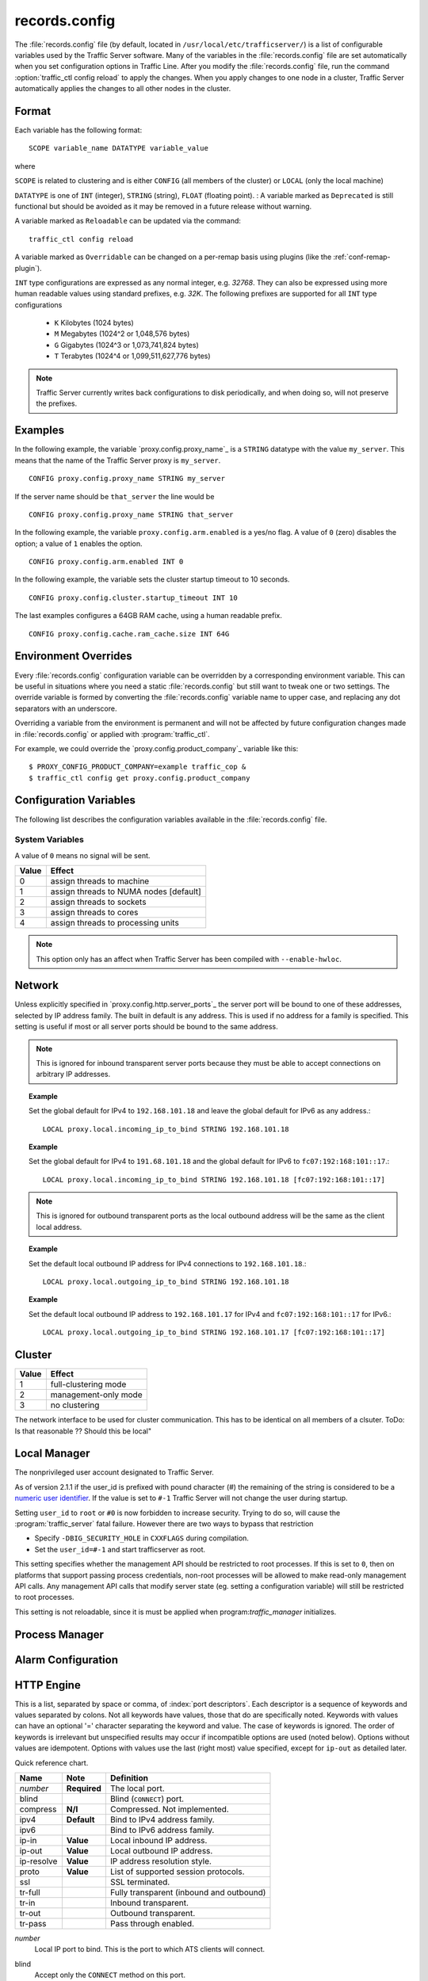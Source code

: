 .. Licensed to the Apache Software Foundation (ASF) under one
   or more contributor license agreements.  See the NOTICE file
   distributed with this work for additional information
   regarding copyright ownership.  The ASF licenses this file
   to you under the Apache License, Version 2.0 (the
   "License"); you may not use this file except in compliance
   with the License.  You may obtain a copy of the License at

      http://www.apache.org/licenses/LICENSE-2.0

   Unless required by applicable law or agreed to in writing,
   software distributed under the License is distributed on an
   "AS IS" BASIS, WITHOUT WARRANTIES OR CONDITIONS OF ANY
   KIND, either express or implied.  See the License for the
   specific language governing permissions and limitations
   under the License.

==============
records.config
==============

.. configfile:: records.config

The :file:`records.config` file (by default, located in
``/usr/local/etc/trafficserver/``) is a list of configurable variables used by
the Traffic Server software. Many of the variables in the
:file:`records.config` file are set automatically when you set configuration
options in Traffic Line. After you modify the
:file:`records.config` file,
run the command :option:`traffic_ctl config reload` to apply the changes.
When you apply changes to one node in a cluster, Traffic Server
automatically applies the changes to all other nodes in the cluster.

Format
======

Each variable has the following format::

   SCOPE variable_name DATATYPE variable_value

where

``SCOPE`` is related to clustering and is either ``CONFIG`` (all members of
the cluster) or ``LOCAL`` (only the local machine)

``DATATYPE`` is one of ``INT`` (integer), ``STRING`` (string), ``FLOAT``
(floating point).
:
A variable marked as ``Deprecated`` is still functional but should be avoided
as it may be removed in a future release without warning.

A variable marked as ``Reloadable`` can be updated via the command::

   traffic_ctl config reload

A variable marked as ``Overridable`` can be changed on a per-remap basis using plugins
(like the :ref:`conf-remap-plugin`).

``INT`` type configurations are expressed as any normal integer,
e.g. *32768*. They can also be expressed using more human readable values
using standard prefixes, e.g. *32K*. The following prefixes are supported
for all ``INT`` type configurations

   - ``K`` Kilobytes (1024 bytes)
   - ``M`` Megabytes (1024^2 or 1,048,576 bytes)
   - ``G`` Gigabytes (1024^3 or 1,073,741,824 bytes)
   - ``T`` Terabytes (1024^4 or 1,099,511,627,776 bytes)

.. note::

    Traffic Server currently writes back configurations to disk periodically,
    and when doing so, will not preserve the prefixes.

Examples
========

In the following example, the variable `proxy.config.proxy_name`_ is
a ``STRING`` datatype with the value ``my_server``. This means that the
name of the Traffic Server proxy is ``my_server``. ::

   CONFIG proxy.config.proxy_name STRING my_server

If the server name should be ``that_server`` the line would be ::

   CONFIG proxy.config.proxy_name STRING that_server

In the following example, the variable ``proxy.config.arm.enabled`` is
a yes/no flag. A value of ``0`` (zero) disables the option; a value of
``1`` enables the option. ::

   CONFIG proxy.config.arm.enabled INT 0

In the following example, the variable sets the cluster startup timeout
to 10 seconds. ::

   CONFIG proxy.config.cluster.startup_timeout INT 10

The last examples configures a 64GB RAM cache, using a human readable
prefix. ::

   CONFIG proxy.config.cache.ram_cache.size INT 64G

Environment Overrides
=====================

Every :file:`records.config` configuration variable can be overridden
by a corresponding environment variable. This can be useful in
situations where you need a static :file:`records.config` but still
want to tweak one or two settings. The override variable is formed
by converting the :file:`records.config` variable name to upper
case, and replacing any dot separators with an underscore.

Overriding a variable from the environment is permanent and will
not be affected by future configuration changes made in
:file:`records.config` or applied with :program:`traffic_ctl`.

For example, we could override the `proxy.config.product_company`_ variable
like this::

   $ PROXY_CONFIG_PRODUCT_COMPANY=example traffic_cop &
   $ traffic_ctl config get proxy.config.product_company

.. _configuration-variables:

Configuration Variables
=======================

The following list describes the configuration variables available in
the :file:`records.config` file.

System Variables
----------------

.. ts:cv:: CONFIG proxy.config.product_company STRING Apache Software Foundation

   The name of the organization developing Traffic Server.

.. ts:cv:: CONFIG proxy.config.product_vendor STRING Apache

   The name of the vendor providing Traffic Server.

.. ts:cv:: CONFIG proxy.config.product_name STRING Traffic Server

   The name of the product.

.. ts:cv:: CONFIG proxy.config.proxy_name STRING build_machine
   :reloadable:

   The name of the Traffic Server node.

.. ts:cv:: CONFIG proxy.config.bin_path STRING bin

   The location of the Traffic Server ``bin`` directory.

.. ts:cv:: CONFIG proxy.config.proxy_binary STRING traffic_server

   The name of the executable that runs the :program:`traffic_server` process.

.. ts:cv:: CONFIG proxy.config.proxy_binary_opts STRING -M

   The command-line options for starting Traffic Server.

.. ts:cv:: CONFIG proxy.config.manager_binary STRING traffic_manager

   The name of the executable that runs the :program:`traffic_manager` process.

.. ts:cv:: CONFIG proxy.config.env_prep STRING

   The script executed before the :program:`traffic_manager` process spawns
   the :program:`traffic_server` process.

.. ts:cv:: CONFIG proxy.config.config_dir STRING etc/trafficserver

   The directory that contains Traffic Server configuration files.
   This is a read-only configuration option that contains the
   ``SYSCONFDIR`` value specified at build time relative to the
   installation prefix. The ``$TS_ROOT`` environment variable can
   be used alter the installation prefix at run time.

.. ts:cv:: CONFIG proxy.config.syslog_facility STRING LOG_DAEMON

   The facility used to record system log files. Refer to :ref:`understanding-traffic-server-log-files`.

.. ts:cv:: CONFIG proxy.config.cop.core_signal INT 0

   The signal sent to :program:`traffic_cop`'s managed processes to stop them.

A value of ``0`` means no signal will be sent.

.. ts:cv:: CONFIG proxy.config.cop.linux_min_memfree_kb INT 0

   The minimum amount of free memory space allowed before Traffic Server stops
   the :program:`traffic_server` and :program:`traffic_manager` processes to
   prevent the system from hanging.

.. ts:cv:: CONFIG proxy.config.cop.linux_min_swapfree_kb INT 0

   The minimum amount of free swap space allowed before Traffic Server stops
   the :program:`traffic_server` and :program:`traffic_manager` processes to
   prevent the system from hanging. This configuration variable applies if
   swap is enabled in Linux 2.2 only.

.. ts:cv:: CONFIG proxy.config.cop.init_sleep_time INT 0

   The minimum amount of addtional duration allowed before Traffic Server detects
   that the :program:`traffic_server` is not responsive and attempts a restart
   during startup. This configuration variable allows Traffic Server a longer init
   time to load potentially large configuration files such as remap config. Note that
   this applies only during startup of Traffic Server and does not apply to the run
   time heartbeat checking.

.. ts:cv:: CONFIG proxy.config.output.logfile  STRING traffic.out

   The name and location of the file that contains warnings, status messages, and error messages produced by the Traffic Server
   processes. If no path is specified, then Traffic Server creates the file in its logging directory.

.. ts:cv:: CONFIG proxy.config.output.logfile.rolling_enabled INT 0
   :reloadable:

   Specifies how the output log is rolled. You can specify the following values:

   -  ``0`` = disables output log rolling
   -  ``1`` = enables output log rolling at specific intervals (specified with the
       :ts:cv:`proxy.config.output.logfile.rolling_interval_sec` variable). The "clock" starts ticking on Traffic Server boot
   -  ``2`` = enables output log rolling when the output log reaches a specific size (specified with the :ts:cv:`proxy.config.output.logfile.rolling_size_mb` variable)

.. ts:cv:: CONFIG proxy.config.output.logfile.rolling_interval_sec INT 3600
   :reloadable:
   :metric: seconds

   Specifies how often the output log is rolled, in seconds. The timer starts on Traffic Server bootup.

.. ts:cv:: CONFIG proxy.config.output.logfile.rolling_size_mb INT 100
   :reloadable:
   :metric: megabytes

   Specifies at what size to roll the output log at.

.. ts:cv:: CONFIG proxy.config.snapshot_dir STRING snapshots

   The directory in which Traffic Server stores configuration
   snapshots on the local system. Unless you specify an absolute
   path, this directory is located in the Traffic Server ``SYSCONFDIR``
   directory.

.. ts:cv:: CONFIG proxy.config.exec_thread.autoconfig INT 1

   When enabled (the default, ``1``), Traffic Server scales threads according to the available CPU cores. See the config option below.

.. ts:cv:: CONFIG proxy.config.exec_thread.autoconfig.scale FLOAT 1.5

   Factor by which Traffic Server scales the number of threads. The multiplier is usually the number of available CPU cores. By default
   this is scaling factor is ``1.5``.

.. ts:cv:: CONFIG proxy.config.exec_thread.limit INT 2

   The number of threads Traffic Server will create if `proxy.config.exec_thread.autoconfig` is set to `0`, otherwise this option is ignored.

.. ts:cv:: CONFIG proxy.config.accept_threads INT 1

   The number of accept threads Traffic Server. If disabled (``0``), then accepts will be done in each of the worker threads.

.. ts:cv:: CONFIG proxy.config.thread.default.stacksize  INT 1048576

   The new default thread stack size, for all threads. The original default is set at 1 MB.

.. ts:cv:: CONFIG proxy.config.exec_thread.affinity INT 1

   Bind threads to specific processing units.

===== ====================
Value Effect
===== ====================
0     assign threads to machine
1     assign threads to NUMA nodes [default]
2     assign threads to sockets
3     assign threads to cores
4     assign threads to processing units
===== ====================

.. note::

   This option only has an affect when Traffic Server has been compiled with ``--enable-hwloc``.

.. ts:cv:: CONFIG proxy.config.system.file_max_pct FLOAT 0.9

   Set the maximum number of file handles for the traffic_server process as a percentage of the the fs.file-max proc value in Linux. The default is 90%.

.. ts:cv:: CONFIG proxy.config.crash_log_helper STRING traffic_crashlog

   This option directs :program:`traffic_server` to spawn a crash
   log helper at startup. The value should be the path to an
   executable program. If the path is not absolute, it is located
   relative to configured ``bin`` directory.  Any user-provided
   program specified here must behave in a fashion compatible with
   :program:`traffic_crashlog`. Specifically, it must implement
   the :option:`traffic_crashlog --wait` behavior.

   This setting not reloadable because the helper must be spawned
   before :program:`traffic_server` drops privilege. If this variable
   is set to ``NULL``, no helper will be spawned.

.. ts:cv:: CONFIG proxy.config.restart.active_client_threshold INT 0
   :reloadable:

  This setting specifies the number of active client connections
  for use by :option:`traffic_ctl server restart --drain`.

Network
=======

.. ts:cv:: CONFIG proxy.config.net.connections_throttle INT 30000

   The total number of client and origin server connections that the server
   can handle simultaneously. This is in fact the max number of file
   descriptors that the :program:`traffic_server` process can have open at any
   given time. Roughly 10% of these connections are reserved for origin server
   connections, i.e. from the default, only ~9,000 client connections can be
   handled. This should be tuned according to your memory size, and expected
   work load.

.. ts:cv:: CONFIG proxy.config.net.default_inactivity_timeout INT 86400
   :reloadable:

   The connection inactivity timeout (in seconds) to apply when
   Traffic Server detects that no inactivity timeout has been applied
   by the HTTP state machine. When this timeout is applied, the
   `proxy.process.net.default_inactivity_timeout_applied` metric
   is incremented.

.. ts:cv:: CONFIG proxy.config.net.inactivity_check_frequency INT 1

   How frequent (in seconds) to check for inactive connections. If you deal
   with a lot of concurrent connections, increasing this setting can reduce
   pressure on the system.

.. ts:cv:: LOCAL proxy.local.incoming_ip_to_bind STRING 0.0.0.0 [::]

   Controls the global default IP addresses to which to bind proxy server ports. The value is a space separated list of IP addresses, one per supported IP address family (currently IPv4 and IPv6).

Unless explicitly specified in `proxy.config.http.server_ports`_ the server port will be bound to one of these addresses, selected by IP address family. The built in default is any address. This is used if no address for a family is specified. This setting is useful if most or all server ports should be bound to the same address.

.. note::

   This is ignored for inbound transparent server ports because they must be able to accept connections on arbitrary IP addresses.

.. topic:: Example

   Set the global default for IPv4 to ``192.168.101.18`` and leave the global default for IPv6 as any address.::

      LOCAL proxy.local.incoming_ip_to_bind STRING 192.168.101.18

.. topic:: Example

   Set the global default for IPv4 to ``191.68.101.18`` and the global default for IPv6 to ``fc07:192:168:101::17``.::

      LOCAL proxy.local.incoming_ip_to_bind STRING 192.168.101.18 [fc07:192:168:101::17]

.. ts:cv:: LOCAL proxy.local.outgoing_ip_to_bind STRING 0.0.0.0 [::]

   This controls the global default for the local IP address for outbound connections to origin servers. The value is a list of space separated IP addresses, one per supported IP address family (currently IPv4 and IPv6).

   Unless explicitly specified in `proxy.config.http.server_ports`_ one of these addresses, selected by IP address family, will be used as the local address for outbound connections. This setting is useful if most or all of the server ports should use the same outbound IP addresses.

.. note::

   This is ignored for outbound transparent ports as the local outbound address will be the same as the client local address.

.. topic:: Example

   Set the default local outbound IP address for IPv4 connections to ``192.168.101.18``.::

      LOCAL proxy.local.outgoing_ip_to_bind STRING 192.168.101.18

.. topic:: Example

   Set the default local outbound IP address to ``192.168.101.17`` for IPv4 and ``fc07:192:168:101::17`` for IPv6.::

      LOCAL proxy.local.outgoing_ip_to_bind STRING 192.168.101.17 [fc07:192:168:101::17]

.. ts:cv:: CONFIG proxy.config.net.event_period INT 10

   How often, in milli-seconds, to schedule IO event processing. This is
   unlikely to be necessary to tune, and we discourage setting it to a value
   smaller than 10ms (on Linux).

.. ts:cv:: CONFIG proxy.config.net.accept_period INT 10

   How often, in milli-seconds, to schedule accept() processing. This is
   unlikely to be necessary to tune, and we discourage setting it to a value
   smaller than 10ms (on Linux).

.. ts:cv:: CONFIG proxy.config.net.retry_delay INT 10
   :reloadable:

   How long to wait until we retry various events that would otherwise block
   the network processing threads (e.g. locks). We discourage setting this to
   a value smaller than 10ms (on Linux).

.. ts:cv:: CONFIG proxy.config.net.throttle_delay INT 50
   :reloadable:

   When we trigger a throttling scenario, this how long our accept() are delayed.

Cluster
=======

.. ts:cv:: LOCAL proxy.local.cluster.type INT 3

   Sets the clustering mode:

===== ====================
Value Effect
===== ====================
1     full-clustering mode
2     management-only mode
3     no clustering
===== ====================

.. ts:cv:: CONFIG proxy.config.cluster.ethernet_interface INT eth0

The network interface to be used for cluster communication. This has to be
identical on all members of a clsuter. ToDo: Is that reasonable ?? Should
this be local"

.. ts:cv:: CONFIG proxy.config.cluster.rsport INT 8088

   The reliable service port. The reliable service port is used to send configuration information between the nodes in a cluster. All nodes
   in a cluster must use the same reliable service port.

.. ts:cv:: CONFIG proxy.config.cluster.threads INT 1

   The number of threads for cluster communication. On heavy cluster, the number should be adjusted. It is recommend that take the thread
   CPU usage as a reference when adjusting.

.. ts:cv:: CONFIG proxy.config.clustger.ethernet_interface STRING

   Set the interface to use for cluster communications.

.. ts:cv:: CONFIG proxy.config.http.cache.cluster_cache_local INT 0
   :overridable:

   This turns on the local caching of objects in cluster mode. The point of
   this is to allow for popular or **hot** content to be cached on all nodes
   in a cluster. Be aware that the primary way to configure this behavior is
   via the :file:`cache.config` configuration file using
   ``action=cluster-cache-local`` directives.

   This particular :file:`records.config` configuration can be controlled per
   transaction or per remap rule. As such, it augments the
   :file:`cache.config` directives, since you can turn on the local caching
   feature without complex regular expression matching.

   This implies that turning this on in your global :file:`records.config` is
   almost never what you want; instead, you want to use this either via
   e.g. ``conf_remap.so`` overrides for a certain remap rule, or through a
   custom plugin using the appropriate APIs.

Local Manager
=============

.. ts:cv:: CONFIG proxy.config.admin.synthetic_port INT 8083

   The synthetic healthcheck port.

.. ts:cv:: CONFIG proxy.config.admin.number_config_bak INT 3

   The maximum number of copies of rolled configuration files to keep.

.. ts:cv:: CONFIG proxy.config.admin.user_id STRING nobody

   Option used to specify who to run the :program:`traffic_server` process as; also used to specify ownership of config and log files.

The nonprivileged user account designated to Traffic Server.

As of version 2.1.1 if the user_id is prefixed with pound character (#) the remaining of the string is considered to be
a `numeric user identifier <http://en.wikipedia.org/wiki/User_identifier>`_. If the value is set to ``#-1`` Traffic
Server will not change the user during startup.

Setting ``user_id`` to ``root`` or ``#0`` is now forbidden to
increase security. Trying to do so, will cause the
:program:`traffic_server` fatal failure. However there are two ways to
bypass that restriction

* Specify ``-DBIG_SECURITY_HOLE`` in ``CXXFLAGS`` during compilation.
* Set the ``user_id=#-1`` and start trafficserver as root.

.. ts:cv:: CONFIG proxy.config.admin.api.restricted INT 0

This setting specifies whether the management API should be restricted
to root processes. If this is set to ``0``, then on platforms that
support passing process credentials, non-root processes will be
allowed to make read-only management API calls. Any management API
calls that modify server state (eg. setting a configuration variable)
will still be restricted to root processes.

This setting is not reloadable, since it is must be applied when
program:`traffic_manager` initializes.

Process Manager
===============

.. ts:cv:: CONFIG proxy.config.process_manager.mgmt_port  INT 8084

   The port used for internal communication between the :program:`traffic_manager` and :program:`traffic_server` processes.

Alarm Configuration
===================

.. ts:cv:: CONFIG proxy.config.alarm_email STRING
   :reloadable:

   The address to which the alarm script should send email.

.. ts:cv:: CONFIG proxy.config.alarm.bin STRING example_alarm_bin.sh
   :reloadable:

   Name of the script file that can execute certain actions when
   an alarm is signaled. The script is invoked with up to 4 arguments:

       - the alarm message
       - the value of :ts:cv:`proxy.config.product_name`
       - the value of :ts:cv:`proxy.config.admin.user_id`
       - the value of :ts:cv:`proxy.config.alarm_email`

.. ts:cv:: CONFIG proxy.config.alarm.abs_path STRING NULL
   :reloadable:

   The absolute path to the directory containing the alarm script.
   If this is not set, the script will be located relative to
   :ts:cv:`proxy.config.bin_path`.

.. ts:cv:: CONFIG proxy.config.alarm.script_runtime INT 5
   :reloadable:

   The number of seconds that Traffic Server allows the alarm script
   to run before aborting it.

HTTP Engine
===========

.. ts:cv:: CONFIG proxy.config.http.server_ports STRING 8080

   Ports used for proxying HTTP traffic.

This is a list, separated by space or comma, of :index:`port descriptors`. Each descriptor is a sequence of keywords and values separated by colons. Not all keywords have values, those that do are specifically noted. Keywords with values can have an optional '=' character separating the keyword and value. The case of keywords is ignored. The order of keywords is irrelevant but unspecified results may occur if incompatible options are used (noted below). Options without values are idempotent. Options with values use the last (right most) value specified, except for ``ip-out`` as detailed later.

Quick reference chart.

=========== =============== ========================================
Name        Note            Definition
=========== =============== ========================================
*number*    **Required**    The local port.
blind                       Blind (``CONNECT``) port.
compress    **N/I**         Compressed. Not implemented.
ipv4        **Default**     Bind to IPv4 address family.
ipv6                        Bind to IPv6 address family.
ip-in       **Value**       Local inbound IP address.
ip-out      **Value**       Local outbound IP address.
ip-resolve  **Value**       IP address resolution style.
proto       **Value**       List of supported session protocols.
ssl                         SSL terminated.
tr-full                     Fully transparent (inbound and outbound)
tr-in                       Inbound transparent.
tr-out                      Outbound transparent.
tr-pass                     Pass through enabled.
=========== =============== ========================================

*number*
   Local IP port to bind. This is the port to which ATS clients will connect.

blind
   Accept only the ``CONNECT`` method on this port.

   Not compatible with: ``tr-in``, ``ssl``.

compress
   Compress the connection. Retained only by inertia, should be considered "not implemented".

ipv4
   Use IPv4. This is the default and is included primarily for completeness. This forced if the ``ip-in`` option is used with an IPv4 address.

ipv6
   Use IPv6. This is forced if the ``ip-in`` option is used with an IPv6 address.

ssl
   Require SSL termination for inbound connections. SSL :ref:`must be configured <admin-ssl-termination>` for this option to provide a functional server port.

   Not compatible with: ``blind``.

proto
   Specify the :ref:`session level protocols <session-protocol>` supported. These should be
   separated by semi-colons. For TLS proxy ports the default value is
   all available protocols. For non-TLS proxy ports the default is HTTP
   only. SPDY can be enabled on non-TLS proxy ports but that must be done explicitly.

tr-full
   Fully transparent. This is a convenience option and is identical to specifying both ``tr-in`` and ``tr-out``.

   Not compatible with: Any option not compatible with ``tr-in`` or ``tr-out``.

tr-in
   Inbound transparent. The proxy port will accept connections to any IP address on the port. To have IPv6 inbound transparent you must use this and the ``ipv6`` option. This overrides :ts:cv:`proxy.local.incoming_ip_to_bind` for this port.

   Not compatible with: ``ip-in``, ``blind``

tr-out
   Outbound transparent. If ATS connects to an origin server for a transaction on this port, it will use the client's address as its local address. This overrides :ts:cv:`proxy.local.outgoing_ip_to_bind` for this port.

   Not compatible with: ``ip-out``, ``ip-resolve``

tr-pass
   Transparent pass through. This option is useful only for inbound transparent proxy ports. If the parsing of the expected HTTP header fails, then the transaction is switched to a blind tunnel instead of generating an error response to the client. It effectively enables :ts:cv:`proxy.config.http.use_client_target_addr` for the transaction as there is no other place to obtain the origin server address.

ip-in
   Set the local IP address for the port. This is the address to which clients will connect. This forces the IP address family for the port. The ``ipv4`` or ``ipv6`` can be used but it is optional and is an error for it to disagree with the IP address family of this value. An IPv6 address **must** be enclosed in square brackets. If this option is omitted :ts:cv:`proxy.local.incoming_ip_to_bind` is used.

   Not compatible with: ``tr-in``.

ip-out
   Set the local IP address for outbound connections. This is the address used by ATS locally when it connects to an origin server for transactions on this port. If this is omitted :ts:cv:`proxy.local.outgoing_ip_to_bind` is used.

   This option can used multiple times, once for each IP address family. The address used is selected by the IP address family of the origin server address.

   Not compatible with: ``tr-out``.

ip-resolve
   Set the :ts:cv:`host resolution style <proxy.config.hostdb.ip_resolve>` for transactions on this proxy port.

   Not compatible with: ``tr-out`` - this option requires a value of ``client;none`` which is forced and should not be explicitly specified.

.. topic:: Example

   Listen on port 80 on any address for IPv4 and IPv6.::

      80 80:ipv6

.. topic:: Example

   Listen transparently on any IPv4 address on port 8080, and
   transparently on port 8080 on local address ``fc01:10:10:1::1``
   (which implies ``ipv6``).::

      IPv4:tr-FULL:8080 TR-full:IP-in=[fc02:10:10:1::1]:8080

.. topic:: Example

   Listen on port 8080 for IPv6, fully transparent. Set up an SSL port on 443. These ports will use the IP address from :ts:cv:`proxy.local.incoming_ip_to_bind`.  Listen on IP address ``192.168.17.1``, port 80, IPv4, and connect to origin servers using the local address ``10.10.10.1`` for IPv4 and ``fc01:10:10:1::1`` for IPv6.::

      8080:ipv6:tr-full 443:ssl ip-in=192.168.17.1:80:ip-out=[fc01:10:10:1::1]:ip-out=10.10.10.1

.. topic:: Example

   Listen on port 9090 for TSL enabled SPDY or HTTP connections, accept no other session protocols.::

      9090:proto=spdy;http:ssl

.. ts:cv:: CONFIG proxy.config.http.connect_ports STRING 443 563

   The range of origin server ports that can be used for tunneling via ``CONNECT``.

Traffic Server allows tunnels only to the specified ports.
Supports both wildcards ('\*') and ranges ("0-1023").

.. note::

   These are the ports on the *origin server*, not Traffic Server :ts:cv:`proxy ports <proxy.config.http.server_ports>`.

.. ts:cv:: CONFIG proxy.config.http.insert_request_via_str INT 1
   :reloadable:
   :overridable:

   Set how the ``Via`` field is handled on a request to the origin server.

===== ============================================
Value Effect
===== ============================================
0     Do not modify / set this via header
1     Update the via, with normal verbosity
2     Update the via, with higher verbosity
3     Update the via, with highest verbosity
===== ============================================

.. note::

   The ``Via`` header string can be decoded with the `Via Decoder Ring <http://trafficserver.apache.org/tools/via>`_.

.. ts:cv:: CONFIG proxy.config.http.insert_response_via_str INT 0
   :reloadable:
   :overridable:

   Set how the ``Via`` field is handled on the response to the client.

===== ============================================
Value Effect
===== ============================================
0     Do not modify / set this via header
1     Update the via, with normal verbosity
2     Update the via, with higher verbosity
3     Update the via, with highest verbosity
===== ============================================

.. note::

   The ``Via`` header string can be decoded with the `Via Decoder Ring <http://trafficserver.apache.org/tools/via>`_.

.. ts:cv:: CONFIG proxy.config.http.send_100_continue_response INT 0
   :reloadable:

   You can specify one of the following:

   -  ``0`` ATS buffer the request until the post body has been recieved and then send the request to origin.
   -  ``1`` immediately return a 100 Continue from ATS without waiting for the post body

.. ts:cv:: CONFIG proxy.config.http.response_server_enabled INT 1
   :reloadable:
   :overridable:

   You can specify one of the following:

   -  ``0`` no Server: header is added to the response.
   -  ``1`` the Server: header is added (see string below).
   -  ``2`` the Server: header is added only if the response from origin does not have one already.

.. ts:cv:: CONFIG proxy.config.http.insert_age_in_response INT 1
   :reloadable:
   :overridable:

   This option specifies whether Traffic Server should insert an ``Age`` header in the response. The Age field value is the cache's
   estimate of the amount of time since the response was generated or revalidated by the origin server.

   -  ``0`` no ``Age`` header is added
   -  ``1`` the ``Age`` header is added

.. ts:cv:: CONFIG proxy.config.http.response_server_str STRING ATS/
   :reloadable:
   :overridable:

   The Server: string that ATS will insert in a response header (if requested, see above). Note that the current version number is
   always appended to this string.

.. ts:cv:: CONFIG proxy.config.http.enable_url_expandomatic INT 0
   :reloadable:

   Enables (``1``) or disables (``0``) ``.com`` domain expansion. This configures the Traffic Server to resolve unqualified hostnames by
   prepending with ``www.`` and appending with ``.com`` before redirecting to the expanded address. For example: if a client makes
   a request to ``host``, then Traffic Server redirects the request to ``www.host.com``.

.. ts:cv:: CONFIG proxy.config.http.chunking_enabled INT 1
   :reloadable:
   :overridable:

   Specifies whether Traffic Sever can generate a chunked response:

   -  ``0`` Never
   -  ``1`` Always
   -  ``2`` Generate a chunked response if the server has returned HTTP/1.1 before
   -  ``3`` = Generate a chunked response if the client request is HTTP/1.1 and the origin server has returned HTTP/1.1 before

   .. note::

       If HTTP/1.1 is used, then Traffic Server can use
       keep-alive connections with pipelining to origin servers. If
       HTTP/0.9 is used, then Traffic Server does not use ``keep-alive``
       connections to origin servers. If HTTP/1.0 is used, then Traffic
       Server can use ``keep-alive`` connections without pipelining to
       origin servers.

.. ts:cv:: CONFIG proxy.config.http.send_http11_requests INT 1
   :reloadable:
   :overridable:

   Specifies when and how Traffic Sever uses HTTP/1.1 to communicate with the origin server

   -  ``0`` Never
   -  ``1`` Always
   -  ``2`` If the server has returned HTTP/1.1 before
   -  ``3`` If the client request is HTTP/1.1 and the server has returned HTTP/1.1 before

   .. note::

       If :ts:cv:`proxy.config.http.use_client_target_addr` is set to 1, options 2 and 3 cause the proxy to use
       the client HTTP version for upstream requests.

.. ts:cv:: CONFIG proxy.config.http.auth_server_session_private INT 1

   If enabled (``1``) anytime a request contains a (``Authorization``), (``Proxy-Authorization``)
   or (``Www-Authenticate``) header the connection will be closed and not reused. This marks
   the connection as private. When disabled (``0``) the connection will be available for reuse.

.. ts:cv:: CONFIG proxy.config.http.server_session_sharing.match STRING both

   Enable and set the ability to re-use server connections across client connections. The valid values are

   none
      Do not match, do not re-use server sessions.

   ip
      Re-use server sessions, check only that the IP address and port of the origin server matches.

   host
      Re-use server sessions, check only that the fully qualified domain name matches.

   both
      Re-use server sessions, but only if the IP address and fully qualified domain name match.

   It is strongly recommended to use either *none* or *both* for this value unless you have a specific need to use *ip*
   or *host*. The most common reason is virtual hosts that share an IP address in which case performance can be enhanced
   if those sessions can be re-used. However, not all web servers support requests for different virtual hosts on the
   same connection so use with caution.

   .. note: Server sessions to different ports never match even if the FQDN and IP address match.

.. ts:cv:: CONFIG proxy.config.http.server_session_sharing.pool STRING thread

   Control the scope of server session re-use if it is enabled by :ts:cv:`proxy.config.http.server_session_sharing.match`. The valid values are

   global
      Re-use sessions from a global pool of all server sessions.

   thread
      Re-use sessions from a per-thread pool.

.. ts:cv:: CONFIG proxy.config.http.attach_server_session_to_client INT 0

   Control the re-use of an server session by a user agent (client) session.

   If a user agent performs more than one HTTP transaction on its connection to Traffic Server a server session must be
   obtained for the second (and subsequent) transaction as for the first. This settings affects how that server session
   is selected.

   If this setting is ``0`` then after the first transaction the server session for that transaction is released to the
   server pool (if any). When a server session is needed for subsequent transactions one is selected from the server
   pool or created if there is no suitable server session in the pool.

   If this setting is not ``0`` then the current server session for the user agent session is "sticky". It will be
   preferred to any other server session (either from the pool or newly created). The server session will be detached
   from the user agent session only if it cannot be used for the transaction. This is determined by the
   :ts:cv:`proxy.config.http.server_session_sharing.match` value. If the server session matches the next transaction
   according to this setting then it will be used, otherwise it will be released to the pool and a different session
   selected or created.

.. ts:cv:: CONFIG proxy.config.http.record_heartbeat INT 0
   :reloadable:

   Enables (``1``) or disables (``0``) :program:`traffic_cop` heartbeat logging.

.. ts:cv:: CONFIG proxy.config.http.use_client_target_addr  INT 0

   For fully transparent ports use the same origin server address as the client.

This option causes Traffic Server to avoid where possible doing DNS
lookups in forward transparent proxy mode. The option is only
effective if the following three conditions are true -

*  Traffic Server is in forward proxy mode.
*  The proxy port is inbound transparent.
*  The target URL has not been modified by either remapping or a plugin.

If any of these conditions are not true, then normal DNS processing
is done for the connection.

There are three valid values.
*  0 - Disables the feature.
*  1 - Enables the feature with address verification.  The Proxy does the
regular DNS processing.  If the client-specified origin address is not in the
set of addresses found by the Proxy, the request continues to the client
specified address, but the result is not cached.
*  2 - Enables the feature with no address verification.  No DNS processing
is performed.  The result is cached (if allowed otherwise).  This option is
vulnerable to cache poisoning if an incorrect Host header is specified, so
this option should be used with extreme caution.  See bug TS-2954 for
details.

If all of these conditions are met, then the origin server IP
address is retrieved from the original client connection, rather
than through HostDB or DNS lookup. In effect, client DNS resolution
is used instead of Traffic Server DNS.

This can be used to be a little more efficient (looking up the
target once by the client rather than by both the client and Traffic
Server) but the primary use is when client DNS resolution can differ
from that of Traffic Server. Two known uses cases are:

#. Embedded IP addresses in a protocol with DNS load sharing. In
   this case, even though Traffic Server and the client both make
   the same request to the same DNS resolver chain, they may get
   different origin server addresses. If the address is embedded in
   the protocol then the overall exchange will fail. One current
   example is Microsoft Windows update, which presumably embeds the
   address as a security measure.

#. The client has access to local DNS zone information which is not
   available to Traffic Server. There are corporate nets with local
   DNS information for internal servers which, by design, is not
   propagated outside the core corporate network. Depending a
   network topology it can be the case that Traffic Server can
   access the servers by IP address but cannot resolve such
   addresses by name. In such as case the client supplied target
   address must be used.

This solution must be considered interim. In the longer term, it
should be possible to arrange for much finer grained control of DNS
lookup so that wildcard domain can be set to use Traffic Server or
client resolution. In both known use cases, marking specific domains
as client determined (rather than a single global switch) would
suffice. It is possible to do this crudely with this flag by
enabling it and then use identity URL mappings to re-disable it for
specific domains.

.. ts:cv:: CONFIG proxy.config.http.keep_alive_enabled_in  INT 1
   :overridable:

   Enables (``1``) or disables (``0``) incoming keep-alive connections.

.. ts:cv:: CONFIG proxy.config.http.keep_alive_enabled_out  INT 1
   :overridable:

   Enables (``1``) or disables (``0``) outgoing keep-alive connections.

  .. note::
        Enabling keep-alive does not automatically enable purging of keep-alive
        requests when nearing the connection limit, that is controlled by
        :ts:cv:`proxy.config.http.server_max_connections`.

.. ts:cv:: CONFIG proxy.config.http.keep_alive_post_out  INT 1
   :overridable:

   Controls wether new POST requests re-use keep-alive sessions (``1``) or
   create new connections per request (``0``).

.. ts:cv:: CONFIG proxy.config.http.disallow_post_100_continue INT 0

   Allows you to return a 405 Method Not Supported with Posts also
   containing an Expect: 100-continue.

   When a Post w/ Expect: 100-continue is blocked the stat
   proxy.process.http.disallowed_post_100_continue will be incremented.

Parent Proxy Configuration
==========================

.. ts:cv:: CONFIG proxy.config.http.parent_proxy_routing_enable INT 0
   :reloadable:

   Enables (``1``) or disables (``0``) the parent caching option. Refer to :ref:`admin-hierarchical-caching`.

.. ts:cv:: CONFIG proxy.config.http.parent_proxy.retry_time INT 300
   :reloadable:

   The amount of time allowed between connection retries to a parent cache that is unavailable.

.. ts:cv:: CONFIG proxy.config.http.parent_proxy.fail_threshold INT 10
   :reloadable:

   The number of times the connection to the parent cache can fail before Traffic Server considers the parent unavailable.

.. ts:cv:: CONFIG proxy.config.http.parent_proxy.total_connect_attempts INT 4
   :reloadable:

   The total number of connection attempts allowed to a parent cache before Traffic Server bypasses the parent or fails the request
   (depending on the ``go_direct`` option in the :file:`parent.config` file).

.. ts:cv:: CONFIG proxy.config.http.parent_proxy.per_parent_connect_attempts INT 2
   :reloadable:

   The total number of connection attempts allowed per parent, if multiple parents are used.

.. ts:cv:: CONFIG proxy.config.http.parent_proxy.connect_attempts_timeout INT 30
   :reloadable:

   The timeout value (in seconds) for parent cache connection attempts.

.. ts:cv:: CONFIG proxy.config.http.forward.proxy_auth_to_parent INT 0
   :reloadable:
   :overridable:

   Configures Traffic Server to send proxy authentication headers on to the parent cache.

.. ts:cv:: CONFIG proxy.config.http.no_dns_just_forward_to_parent INT 0
   :reloadable:

   Don't try to resolve DNS, forward all DNS requests to the parent. This is off (``0``) by default.

.. ts:cv:: CONFIG proxy.config.http.parent_origin.simple_retry_enabled INT 0

   Enable the simple retry feature, This is off (``0``) by default.  simple retry is only used for
   parent origin servers, see configuration information for parent.config.

.. ts:cv:: CONFIG proxy.config.http.parent_origin.simple_retry_response_codes STRING 0

   This is a comma separated list of response codes that will trigger a simple retry on a parent
   origin server if ``simple_retry`` above is enabled.  This is a ``404`` by default.

.. ts:cv:: CONFIG proxy.config.http.parent_origin.dead_server_retry_enabled INT 0

   Enable the dead_server retry feature, This is off (``0``) by default.  dead server retry
   is only used for parent origin servers, see configuration information for parent.config.

.. ts:cv:: CONFIG proxy.config.http.parent_origin.dead_server_retry_response_codes STRING 0

   This is a comma separated list of response codes that will trigger a dead server retry on
   a parent origin server if ``dead_server_retry`` above is enabled.  This is a ``503`` by default.

HTTP Connection Timeouts
========================

.. ts:cv:: CONFIG proxy.config.http.keep_alive_no_activity_timeout_in INT 115
   :reloadable:
   :overridable:

   Specifies how long Traffic Server keeps connections to clients open for a
   subsequent request after a transaction ends. A value of ``0`` will disable
   the no activity timeout.

.. ts:cv:: CONFIG proxy.config.http.keep_alive_no_activity_timeout_out INT 120
   :reloadable:
   :overridable:

   Specifies how long Traffic Server keeps connections to origin servers open
   for a subsequent transfer of data after a transaction ends. A value of
   ``0`` will disable the no activity timeout.

.. ts:cv:: CONFIG proxy.config.http.transaction_no_activity_timeout_in INT 30
   :reloadable:
   :overridable:

   Specifies how long Traffic Server keeps connections to clients open if a transaction stalls.

.. ts:cv:: CONFIG proxy.config.http.transaction_no_activity_timeout_out INT 30
   :reloadable:
   :overridable:

   Specifies how long Traffic Server keeps connections to origin servers open if the transaction stalls.

.. ts:cv:: CONFIG proxy.config.http.transaction_active_timeout_in INT 900
   :reloadable:

   The maximum amount of time Traffic Server can remain connected to a client. If the transfer to the client is not complete before this
   timeout expires, then Traffic Server closes the connection.

The value of ``0`` specifies that there is no timeout.

.. ts:cv:: CONFIG proxy.config.http.transaction_active_timeout_out INT 0
   :reloadable:
   :overridable:

   The maximum amount of time Traffic Server waits for fulfillment of a connection request to an origin server. If Traffic Server does not
   complete the transfer to the origin server before this timeout expires, then Traffic Server terminates the connection request.

The default value of ``0`` specifies that there is no timeout.

.. ts:cv:: CONFIG proxy.config.http.accept_no_activity_timeout INT 120
   :reloadable:

   The timeout interval in seconds before Traffic Server closes a connection that has no activity.

.. ts:cv:: CONFIG proxy.config.http.background_fill_active_timeout INT 0
   :reloadable:
   :overridable:

   Specifies how long Traffic Server continues a background fill before giving up and dropping the origin server connection.

.. ts:cv:: CONFIG proxy.config.http.background_fill_completed_threshold FLOAT 0.0
   :reloadable:
   :overridable:

   The proportion of total document size already transferred when a client aborts at which the proxy continues fetching the document
   from the origin server to get it into the cache (a **background fill**).

HTTP Redirection
================

.. ts:cv:: CONFIG proxy.config.http.redirection_enabled INT 0

   This setting indicates whether Trafficserver does a redirect follow location on receiving a 3XX Redirect response from the Origin
   server. The redirection attempt is transparent to the client and the client is served the final response from the redirected-to
   location.

.. ts:cv:: CONFIG proxy.config.http.number_of_redirections INT 1

   This setting determines the maximum number of times Trafficserver does a redirect follow location on receiving a 3XX Redirect response
   for a given client request.

.. ts:cv:: CONFIG proxy.config.http.redirect_host_no_port INT 1

   This setting enables Trafficserver to not include the port in the Host header in the redirect follow request for default/standard ports
   (e.g. 80 for HTTP and 443 for HTTPS). Note that the port is still included in the Host header if it's non-default.

.. ts:cv:: CONFIG proxy.config.http.redirect_use_orig_cache_key INT 0

   This setting enables Trafficserver to allow using original request cache key (for example, set using a TS API) during a 3xx redirect follow.
   The default behavior (0) is to use the URL specified by Location header in the 3xx response as the cache key.

Origin Server Connect Attempts
==============================

.. ts:cv:: CONFIG proxy.config.http.connect_attempts_max_retries INT 3
   :reloadable:
   :overridable:

   The maximum number of connection retries Traffic Server can make when the origin server is not responding.
   Each retry attempt lasts for `proxy.config.http.connect_attempts_timeout`_ seconds.  Once the maximum number of retries is
   reached, the origin is marked dead.  After this, the setting  `proxy.config.http.connect_attempts_max_retries_dead_server`_
   is used to limit the number of retry attempts to the known dead origin.

.. ts:cv:: CONFIG proxy.config.http.connect_attempts_max_retries_dead_server INT 1
   :reloadable:
   :overridable:

   Maximum number of connection retries Traffic Server can make while an origin is marked dead.  Typically this value is smaller than
   `proxy.config.http.connect_attempts_max_retries`_ so an error is returned to the client faster and also to reduce the load on the dead origin.
   The timeout interval `proxy.config.http.connect_attempts_timeout`_ in seconds is used with this setting.

.. ts:cv:: CONFIG proxy.config.http.server_max_connections INT 0
   :reloadable:

   Limits the number of socket connections across all origin servers to the value specified. To disable, set to zero (``0``).

   .. note::
        This value is used in determining when and if to prune active origin sessions. Without this value set connections
        to origins can consume all the way up to ts:cv:`proxy.config.net.connections_throttle` connections, which in turn can
        starve incoming requests from available connections.

.. ts:cv:: CONFIG proxy.config.http.origin_max_connections INT 0
   :reloadable:
   :overridable:

   Limits the number of socket connections per origin server to the value specified. To enable, set to one (``1``).

.. ts:cv:: CONFIG proxy.config.http.origin_min_keep_alive_connections INT 0
   :reloadable:

   As connection to an origin server are opened, keep at least 'n' number of connections open to that origin, even if
   the connection isn't used for a long time period. Useful when the origin supports keep-alive, removing the time
   needed to set up a new connection from
   the next request at the expense of added (inactive) connections. To enable, set to one (``1``).

.. ts:cv:: CONFIG proxy.config.http.connect_attempts_rr_retries INT 3
   :reloadable:
   :overridable:

   The maximum number of failed connection attempts allowed before a round-robin entry is marked as 'down' if a server
   has round-robin DNS entries.

.. ts:cv:: CONFIG proxy.config.http.connect_attempts_timeout INT 30
   :reloadable:
   :overridable:

   The timeout value (in seconds) for **time to first byte** for an origin server connection.

.. ts:cv:: CONFIG proxy.config.http.post_connect_attempts_timeout INT 1800
   :reloadable:
   :overridable:

   The timeout value (in seconds) for an origin server connection when the client request is a ``POST`` or ``PUT``
   request.

.. ts:cv:: CONFIG proxy.config.http.down_server.cache_time INT 60
   :reloadable:
   :overridable:

   Specifies how long (in seconds) Traffic Server remembers that an origin server was unreachable.

.. ts:cv:: CONFIG proxy.config.http.down_server.abort_threshold INT 10
   :reloadable:
   :overridable:

   The number of seconds before Traffic Server marks an origin server as unavailable after a client abandons a request
   because the origin server was too slow in sending the response header.

.. ts:cv:: CONFIG proxy.config.http.uncacheable_requests_bypass_parent INT 1

   When enabled (1), Traffic Server bypasses the parent proxy for a request that is not cacheable.

Congestion Control
==================

.. ts:cv:: CONFIG proxy.config.http.congestion_control.enabled INT 0

   Enables (``1``) or disables (``0``) the Congestion Control option, which configures Traffic Server to stop forwarding
   HTTP requests to origin servers when they become congested. Traffic Server sends the client a message to retry the
   congested origin server later. Refer to :ref:`using-congestion-control`.

.. ts:cv:: CONFIG proxy.config.http.flow_control.enabled INT 0
   :overridable:

   Transaction buffering / flow control is enabled if this is set to a non-zero value. Otherwise no flow control is done.

.. ts:cv:: CONFIG proxy.config.http.flow_control.high_water INT 0
   :metric: bytes
   :overridable:

   The high water mark for transaction buffer control. External source I/O is halted when the total buffer space in use
   by the transaction exceeds this value.

.. ts:cv:: CONFIG proxy.config.http.flow_control.low_water INT 0
   :metric: bytes
   :overridable:

   The low water mark for transaction buffer control. External source I/O is resumed when the total buffer space in use
   by the transaction is no more than this value.

.. ts:cv:: CONFIG proxy.config.http.websocket.max_number_of_connections INT -1
   :reloadable:

   When enabled >= (``0``), Traffic Server will enforce a maximum number of simultaneous websocket connections.

Negative Response Caching
=========================

.. ts:cv:: CONFIG proxy.config.http.negative_caching_enabled INT 0
   :reloadable:
   :overridable:

   When enabled (``1``), Traffic Server caches negative responses (such as ``404 Not Found``) when a requested page does
   not exist. The next time a client requests the same page, Traffic Server serves the negative response directly from
   cache. When disabled (``0``) Traffic Server will only cache the response if the response has ``Cache-Control`` headers.

   .. note::

      The following negative responses are cached by Traffic Server:::

         204  No Content
         305  Use Proxy
         400  Bad Request
         403  Forbidden
         404  Not Found
         405  Method Not Allowed
         500  Internal Server Error
         501  Not Implemented
         502  Bad Gateway
         503  Service Unavailable
         504  Gateway Timeout

   The cache lifetime for objects cached from this setting is controlled via
   :ts:cv:`proxy.config.http.negative_caching_lifetime`.

.. ts:cv:: CONFIG proxy.config.http.negative_caching_lifetime INT 1800
   :overridable:

   How long (in seconds) Traffic Server keeps the negative responses  valid in cache. This value only affects negative
   responses that do NOT have explicit ``Expires:`` or ``Cache-Control:`` lifetimes set by the server.

Proxy User Variables
====================

.. ts:cv:: CONFIG proxy.config.http.anonymize_remove_from INT 0
   :reloadable:
   :overridable:

   When enabled (``1``), Traffic Server removes the ``From`` header to protect the privacy of your users.

.. ts:cv:: CONFIG proxy.config.http.anonymize_remove_referer INT 0
   :reloadable:

   When enabled (``1``), Traffic Server removes the ``Referrer`` header to protect the privacy of your site and users.

.. ts:cv:: CONFIG proxy.config.http.anonymize_remove_user_agent INT 0
   :reloadable:
   :overridable:

   When enabled (``1``), Traffic Server removes the ``User-agent`` header to protect the privacy of your site and users.

.. ts:cv:: CONFIG proxy.config.http.anonymize_remove_cookie INT 0
   :reloadable:
   :overridable:

   When enabled (``1``), Traffic Server removes the ``Cookie`` header to protect the privacy of your site and users.

.. ts:cv:: CONFIG proxy.config.http.anonymize_remove_client_ip INT 0
   :reloadable:
   :overridable:

   When enabled (``1``), Traffic Server removes ``Client-IP`` headers for more privacy.

.. ts:cv:: CONFIG proxy.config.http.anonymize_insert_client_ip INT 1
   :reloadable:
   :overridable:

   When enabled (``1``), Traffic Server inserts ``Client-IP`` headers to retain the client IP address.

.. ts:cv:: CONFIG proxy.config.http.anonymize_other_header_list STRING NULL
   :reloadable:

   Comma separated list of headers Traffic Server should remove from outgoing requests.

.. ts:cv:: CONFIG proxy.config.http.insert_squid_x_forwarded_for INT 1
   :reloadable:
   :overridable:

   When enabled (``1``), Traffic Server adds the client IP address to the ``X-Forwarded-For`` header.

.. ts:cv:: CONFIG proxy.config.http.normalize_ae_gzip INT 1
   :reloadable:
   :overridable:

   Enable (``1``) to normalize all ``Accept-Encoding:`` headers to one of the following:

   -  ``Accept-Encoding: gzip`` (if the header has ``gzip`` or ``x-gzip`` with any ``q``) **OR**
   -  *blank* (for any header that does not include ``gzip``)

   This is useful for minimizing cached alternates of documents (e.g. ``gzip, deflate`` vs. ``deflate, gzip``). Enabling this option is
   recommended if your origin servers use no encodings other than ``gzip``.

Security
========

.. ts:cv:: CONFIG proxy.config.http.push_method_enabled INT 0
   :reloadable:

   Enables (``1``) or disables (``0``) the HTTP ``PUSH`` option, which allows you to deliver content directly to the cache without a user
   request.

   .. important::

       If you enable this option, then you must also specify
       a filtering rule in the ip_allow.config file to allow only certain
       machines to push content into the cache.

.. ts:cv:: CONFIG proxy.config.http.max_post_size INT 0
   :reloadable:

   This feature is disabled by default with a value of (``0``), any positive
   value will limit the size of post bodies. If a request is received with a
   post body larger than this limit the response will be terminated with
   413 - Request Entity Too Large and logged accordingly.

Cache Control
=============

.. ts:cv:: CONFIG proxy.config.cache.enable_read_while_writer INT 1
   :reloadable:

   Specifies when to enable the ability to read a cached object while another
   connection is completing the write to cache for that same object. The goal
   here is to avoid multiple origin connections for the same cacheable object
   upon a cache miss. The possible values of this config are:

   -  ``0`` = never read while writing
   -  ``1`` = always read while writing
   -  ``2`` = always read while writing, but allow non-cached Range requests through to the origin

   The ``2`` option is useful to avoid delaying requests which can not easily
   be satisfied by the partially written response.

   Several other configuration values need to be set for this to be
   usable. See :ref:`admin-configuration-reducing-origin-requests`.

.. ts:cv:: CONFIG proxy.config.cache.read_while_writer.max_retries INT 10
   :reloadable:

   Specifies how many retries trafficserver attempts to trigger read_while_writer on failing
   to obtain the write VC mutex or until the first fragment is downloaded for the
   object being downloaded. The retry duration is specified using the setting
   :ts:cv:`proxy.config.cache.read_while_writer_retry.delay`

.. ts:cv:: CONFIG proxy.config.cache.read_while_writer_retry.delay INT 50
   :reloadable:

   Specifies the delay in msec, trafficserver waits to reattempt read_while_writer
   on failing to obtain the write VC mutex or until the first fragment is downloaded
   for the object being downloaded. Note that trafficserver implements a progressive
   delay in reattempting, by doubling the configured duration from the third reattempt
   onwards.

.. ts:cv:: CONFIG proxy.config.cache.force_sector_size INT 0
   :reloadable:

   Forces the use of a specific hardware sector size, e.g. 4096, for all disks.

   SSDs and "advanced format” drives claim a sector size of 512; however, it is safe to force a higher
   size than the hardware supports natively as we count atomicity in 512 byte increments.

   4096-sized drives formatted for Windows will have partitions aligned on 63 512-byte sector boundaries,
   so they will be unaligned. There are workarounds, but you need to do some research on your particular
   drive. Some drives have a one-time option to switch the partition boundary, while others might require
   reformatting or repartitioning.

   To be safe in Linux, you could just use the entire drive: ``/dev/sdb`` instead of ``/dev/sdb1`` and
   Traffic Server will do the right thing. Misaligned partitions on Linux are auto-detected.

   For example: If ``/sys/block/sda/sda1/alignment_offset`` is non-zero, ATS will offset reads/writes to
   that disk by that alignment. If Linux knows about any existing partition misalignments, ATS will compensate.

   Partitions formatted to support hardware sector size of more than 512 (e.g. 4096) will result in all
   objects stored in the cache to be integral multiples of 4096 bytes, which will result in some waste for
   small files.

.. ts:cv:: CONFIG proxy.config.http.cache.http INT 1
   :reloadable:
   :overridable:

   Enables (``1``) or disables (``0``) caching of HTTP requests.

.. ts:cv:: CONFIG proxy.config.http.cache.generation INT -1
   :reloadable:
   :overridable:

   If set to a value other than ``-1``, the value if this configuration
   option is combined with the cache key at cache lookup time.
   Changing this value has the effect of an instantaneous, zero-cost
   cache purge since it will cause all subsequent cache keys to
   change. Since this is an overrideable configuration, it can be
   used to purge the entire cache, or just a specific :file:`remap.config`
   rule.

.. ts:cv:: CONFIG proxy.config.http.cache.allow_empty_doc INT 1
   :reloadable:
   :deprecated:

   Enables (``1``) or disables (``0``) caching objects that have an empty
   response body. This is particularly useful for caching 301 or 302 responses
   with a ``Location`` header but no document body. This only works if the
   origin response also has a ``Content-Length`` header.

.. ts:cv:: CONFIG proxy.config.http.cache.ignore_client_no_cache INT 1
   :reloadable:
   :overridable:

   When enabled (``1``), Traffic Server ignores client requests to bypass the cache.

.. ts:cv:: CONFIG proxy.config.http.cache.ims_on_client_no_cache INT 1
   :reloadable:
   :overridable:

   When enabled (``1``), Traffic Server issues a conditional request to the origin server if an incoming request has a ``No-Cache`` header.

.. ts:cv:: CONFIG proxy.config.http.cache.ignore_server_no_cache INT 0
   :reloadable:
   :overridable:

   When enabled (``1``), Traffic Server ignores origin server requests to bypass the cache.

.. ts:cv:: CONFIG proxy.config.http.cache.cache_responses_to_cookies INT 1
   :reloadable:
   :overridable:

   Specifies how cookies are cached:

   -  ``0`` = do not cache any responses to cookies
   -  ``1`` = cache for any content-type
   -  ``2`` = cache only for image types
   -  ``3`` = cache for all but text content-types

.. ts:cv:: CONFIG proxy.config.http.cache.ignore_authentication INT 0
   :overridable:

   When enabled (``1``), Traffic Server ignores ``WWW-Authentication`` headers in responses ``WWW-Authentication`` headers are removed and
   not cached.

.. ts:cv:: CONFIG proxy.config.http.cache.cache_urls_that_look_dynamic INT 1
   :reloadable:
   :overridable:

   Enables (``1``) or disables (``0``) caching of URLs that look dynamic, i.e.: URLs that end in ``.asp`` or contain a question
   mark (``?``), a semicolon (``;``), or ``cgi``. For a full list, please refer to
   `HttpTransact::url_looks_dynamic </link/to/doxygen>`_

.. ts:cv:: CONFIG proxy.config.http.cache.enable_default_vary_headers INT 0
   :reloadable:

   Enables (``1``) or disables (``0``) caching of alternate versions of HTTP objects that do not contain the ``Vary`` header.

.. ts:cv:: CONFIG proxy.config.http.cache.when_to_revalidate INT 0
   :reloadable:
   :overridable:

   Specifies when to revalidate content:

   -  ``0`` = use cache directives or heuristic (the default value)
   -  ``1`` = stale if heuristic
   -  ``2`` = always stale (always revalidate)
   -  ``3`` = never stale
   -  ``4`` = use cache directives or heuristic (0) unless the request
       has an ``If-Modified-Since`` header

   If the request contains the ``If-Modified-Since`` header, then
   Traffic Server always revalidates the cached content and uses the
   client's ``If-Modified-Since`` header for the proxy request.

.. ts:cv:: CONFIG proxy.config.http.cache.required_headers INT 2
   :reloadable:
   :overridable:

   The type of headers required in a request for the request to be cacheable.

   -  ``0`` = no headers required to make document cacheable
   -  ``1`` = either the ``Last-Modified`` header, or an explicit lifetime header, ``Expires`` or ``Cache-Control: max-age``, is required
   -  ``2`` = explicit lifetime is required, ``Expires`` or ``Cache-Control: max-age``

.. ts:cv:: CONFIG proxy.config.http.cache.max_stale_age INT 604800
   :reloadable:
   :overridable:

   The maximum age allowed for a stale response before it cannot be cached.

.. ts:cv:: CONFIG proxy.config.http.cache.range.lookup INT 1
   :overridable:

   When enabled (``1``), Traffic Server looks up range requests in the cache.

.. ts:cv:: CONFIG proxy.config.http.cache.range.write INT 0
   :overridable:

   When enabled (``1``), Traffic Server will attempt to write (lock) the URL
   to cache. This is rarely useful (at the moment), since it'll only be able
   to write to cache if the origin has ignored the ``Range:`` header. For a use
   case where you know the origin will respond with a full (``200``) response,
   you can turn this on to allow it to be cached.

.. ts:cv:: CONFIG proxy.config.http.cache.ignore_accept_mismatch INT 2
   :reloadable:

   When enabled with a value of ``1``, Traffic Server serves documents from cache with a
   ``Content-Type:`` header even if it does not match the ``Accept:`` header of the
   request. If set to ``2`` (default), this logic only happens in the absence of a
   ``Vary`` header in the cached response (which is the recommended and safe use).

   .. note::
      This option should only be enabled with ``1`` if you're having
      problems with caching *and* you origin server doesn't set the ``Vary``
      header. Alternatively, if the origin is incorrectly setting
      ``Vary: Accept`` or doesn't respond with ``406 (Not Acceptable)``,
      you can also enable this configuration with a ``1``.

.. ts:cv:: CONFIG proxy.config.http.cache.ignore_accept_language_mismatch INT 2
   :reloadable:

   When enabled with a value of ``1``, Traffic Server serves documents from cache with a
   ``Content-Language:`` header even if it does not match the ``Accept-Language:``
   header of the request. If set to ``2`` (default), this logic only happens in the absence of a
   ``Vary`` header in the cached response (which is the recommended and safe use).

   .. note::

      This option should only be enabled with ``1`` if you're having
      problems with caching *and* you origin server doesn't set the ``Vary``
      header. Alternatively, if the origin is incorrectly setting
      ``Vary: Accept-Language`` or doesn't respond with ``406 (Not Acceptable)``,
      you can also enable this configuration with a ``1``.

.. ts:cv:: CONFIG proxy.config.http.cache.ignore_accept_encoding_mismatch INT 2
   :reloadable:

   When enabled with a value of ``1``, Traffic Server serves documents from cache with a
   ``Content-Encoding:`` header even if it does not match the ``Accept-Encoding:``
   header of the request. If set to ``2`` (default), this logic only happens in the absence of a
   ``Vary`` header in the cached response (which is the recommended and safe use).

   .. note::

      This option should only be enabled with ``1`` if you're having
      problems with caching *and* you origin server doesn't set the ``Vary``
      header. Alternatively, if the origin is incorrectly setting
      ``Vary: Accept-Encoding`` or doesn't respond with ``406 (Not Acceptable)``
      you can also enable this configuration with a ``1``.

.. ts:cv:: CONFIG proxy.config.http.cache.ignore_accept_charset_mismatch INT 2
   :reloadable:

   When enabled with a value of ``1``, Traffic Server serves documents from cache with a
   ``Content-Type:`` header even if it does not match the ``Accept-Charset:`` header
   of the request. If set to ``2`` (default), this logic only happens in the absence of a
   ``Vary`` header in the cached response (which is the recommended and safe use).

   .. note::

      This option should only be enabled with ``1`` if you're having
      problems with caching *and* you origin server doesn't set the ``Vary``
      header. Alternatively, if the origin is incorrectly setting
      ``Vary: Accept-Charset`` or doesn't respond with ``406 (Not Acceptable)``,
      you can also enable this configuration with a ``1``.

.. ts:cv:: CONFIG proxy.config.http.cache.ignore_client_cc_max_age INT 1
   :reloadable:
   :overridable:

   When enabled (``1``), Traffic Server ignores any ``Cache-Control:
   max-age`` headers from the client. This technically violates the HTTP RFC,
   but avoids a problem where a client can forcefully invalidate a cached object.

.. ts:cv:: CONFIG proxy.config.cache.max_doc_size INT 0

   Specifies the maximum object size that will be cached. ``0`` is unlimited.

.. ts:cv:: CONFIG proxy.config.cache.permit.pinning INT 0
   :reloadable:

   When enabled (``1``), Traffic Server will keep certain HTTP objects in the cache for a certain time as specified in cache.config.

.. ts:cv:: CONFIG proxy.config.cache.hit_evacuate_percent INT 0

   The size of the region (as a percentage of the total content storage in a :term:`cache stripe`) in front of the
   :term:`write cursor` that constitutes a recent access hit for evacutating the accessed object.

   When an object is accessed it can be marked for evacuation, that is to be copied over the write cursor and
   thereby preserved from being overwritten. This is done if it is no more than a specific number of bytes in front of
   the write cursor. The number of bytes is a percentage of the total number of bytes of content storage in the cache
   stripe where the object is stored and that percentage is set by this variable.

   By default, the feature is off (set to 0).

.. ts:cv:: CONFIG proxy.config.cache.hit_evacuate_size_limit INT 0
   :metric: bytes

   Limit the size of objects that are hit evacuated.

   Objects larger than the limit are not hit evacuated. A value of 0 disables the limit.

.. ts:cv:: CONFIG proxy.config.cache.limits.http.max_alts INT 5

   The maximum number of alternates that are allowed for any given URL.
   Disable by setting to 0.

.. ts:cv:: CONFIG proxy.config.cache.target_fragment_size INT 1048576

   Sets the target size of a contiguous fragment of a file in the disk cache.
   When setting this, consider that larger numbers could waste memory on slow
   connections, but smaller numbers could increase (waste) seeks.

RAM Cache
=========

.. ts:cv:: CONFIG proxy.config.cache.ram_cache.size INT -1

   By default the RAM cache size is automatically determined, based on
   disk cache size; approximately 10 MB of RAM cache per GB of disk cache.
   Alternatively, it can be set to a fixed value such as
   **20GB** (21474836480)

.. ts:cv:: CONFIG proxy.config.cache.ram_cache_cutoff INT 4194304

   Objects greater than this size will not be kept in the RAM cache.
   This should be set high enough to keep objects accessed frequently
   in memory in order to improve performance.
   **4MB** (4194304)

.. ts:cv:: CONFIG proxy.config.cache.ram_cache.algorithm INT 0

   Two distinct RAM caches are supported, the default (0) being the **CLFUS**
   (*Clocked Least Frequently Used by Size*). As an alternative, a simpler
   **LRU** (*Least Recently Used*) cache is also available, by changing this
   configuration to 1.

.. ts:cv:: CONFIG proxy.config.cache.ram_cache.use_seen_filter INT 0

   Enabling this option will filter inserts into the RAM cache to ensure that
   they have been seen at least once.  For the **LRU**, this provides scan
   resistance. Note that **CLFUS** already requires that a document have history
   before it is inserted, so for **CLFUS**, setting this option means that a
   document must be seen three times before it is added to the RAM cache.

.. ts:cv:: CONFIG proxy.config.cache.ram_cache.compress INT 0

   The **CLFUS** RAM cache also supports an optional in-memory compression.
   This is not to be confused with ``Content-Encoding: gzip`` compression.
   The RAM cache compression is intended to try to save space in the RAM,
   and is not visible to the User-Agent (client).

   Possible values are:

   - ``0`` = no compression
   - ``1`` = fastlz (extremely fast, relatively low compression)
   - ``2`` = libz (moderate speed, reasonable compression)
   - ``3`` = liblzma (very slow, high compression)

   .. note::

      Compression runs on task threads.  To use more cores for RAM cache compression, increase :ts:cv:`proxy.config.task_threads`.

Heuristic Expiration
====================

.. ts:cv:: CONFIG proxy.config.http.cache.heuristic_min_lifetime INT 3600
   :reloadable:
   :overridable:

   The minimum amount of time an HTTP object without an expiration date can remain fresh in the cache before is
   considered to be stale.

.. ts:cv:: CONFIG proxy.config.http.cache.heuristic_max_lifetime INT 86400
   :reloadable:
   :overridable:

   The maximum amount of time an HTTP object without an expiration date can remain fresh in the cache before is
   considered to be stale.

.. ts:cv:: CONFIG proxy.config.http.cache.heuristic_lm_factor FLOAT 0.10
   :reloadable:
   :overridable:

   The aging factor for freshness computations. Traffic Server stores an object for this percentage of the time that
   elapsed since it last changed.

.. ts:cv:: CONFIG proxy.config.http.cache.fuzz.time INT 240
   :reloadable:
   :overridable:

   How often Traffic Server checks for an early refresh, during the period before the document stale time. The interval
   specified must be in seconds. See :ref:`fuzzy-revalidation`

.. ts:cv:: CONFIG proxy.config.http.cache.fuzz.probability FLOAT 0.005
   :reloadable:
   :overridable:

   The probability that a refresh is made on a document during the specified fuzz time.

.. ts:cv:: CONFIG proxy.config.http.cache.fuzz.min_time INT 0
   :reloadable:
   :overridable:

   Handles requests with a TTL less than fuzz.time – it allows for different times to evaluate the probability of revalidation for small TTLs and big TTLs. Objects with small TTLs will start "rolling the revalidation dice" near the fuzz.min_time, while objects with large TTLs would start at fuzz.time. A logarithmic like function between determines the revalidation evaluation start time (which will be between fuzz.min_time and fuzz.time). As the object gets closer to expiring, the window start becomes more likely. By default this setting is not enabled, but should be enabled anytime you have objects with small TTLs. The default value is ``0``.

Dynamic Content & Content Negotiation
=====================================

.. ts:cv:: CONFIG proxy.config.http.cache.vary_default_text STRING NULL
   :reloadable:

   The header on which Traffic Server varies for text documents.

For example: if you specify ``User-agent``, then Traffic Server caches
all the different user-agent versions of documents it encounters.

.. ts:cv:: CONFIG proxy.config.http.cache.vary_default_images STRING NULL
   :reloadable:

   The header on which Traffic Server varies for images.

.. ts:cv:: CONFIG proxy.config.http.cache.vary_default_other STRING NULL
   :reloadable:

   The header on which Traffic Server varies for anything other than text and images.

.. ts:cv:: CONFIG proxy.config.http.cache.open_read_retry_time INT 10
   :reloadable:

    The number of milliseconds a cacheable request will wait before requesting the object from cache if an equivalent request is in flight.

.. ts:cv:: CONFIG proxy.config.http.cache.max_open_read_retries INT -1
   :reloadable:

    The number of times to attempt fetching an object from cache if there was an equivalent request in flight.

.. ts:cv:: CONFIG proxy.config.http.cache.max_open_write_retries INT 1
   :reloadable:

    The number of times to attempt a cache open write upon failure to get a write lock.

.. ts:cv:: CONFIG proxy.config.http.cache.open_write_fail_action INT 0
   :reloadable:

    This setting indicates the action taken on failing to obtain the cache open write lock on either a cache miss or a cache
    hit stale. This typically happens when there is more than one request to the same cache object simultaneously. During such
    a scenario, all but one (which goes to the origin) request is served either a stale copy or an error depending on this
    setting.

   -  ``0`` = default, disable cache and goto origin server
   -  ``1`` = return a 502 error on a cache miss
   -  ``2`` = serve stale if object's age is under :ts:cv:`proxy.config.http.cache.max_stale_age`, else, goto origin server
   -  ``3`` = return a 502 error on a cache miss or serve stale on a cache revalidate
              if object's age is under :ts:cv:`proxy.config.http.cache.max_stale_age`, else, goto origin server
   -  ``4`` = return a 502 error on either a cache miss or on a revalidate

Customizable User Response Pages
================================

.. ts:cv:: CONFIG proxy.config.body_factory.enable_customizations INT 1

   Specifies whether customizable response pages are language specific
   or not:

   -  ``1`` = enable customizable user response pages in the default directory only
   -  ``2`` = enable language-targeted user response pages
   -  ``3`` = enable host-targeted user response pages

.. ts:cv:: CONFIG proxy.config.body_factory.enable_logging INT 0

   Enables (``1``) or disables (``0``) logging for customizable response pages. When enabled, Traffic Server records a message in
   the error log each time a customized response page is used or modified.

.. ts:cv:: CONFIG proxy.config.body_factory.template_sets_dir STRING etc/trafficserver/body_factory

   The customizable response page default directory. If this is a
   relative path, Traffic Server resolves it relative to the
   ``PREFIX`` directory.

.. ts:cv:: CONFIG proxy.config.body_factory.template_base STRING ""
    :reloadable:
    :overridable:

    A prefix for the file name to use to find an error template file. If set (not the empty string)
    this value and an underscore are predended to the file name to find in the template sets
    directory. See :ref:`body-factory`.

.. ts:cv:: CONFIG proxy.config.body_factory.response_suppression_mode INT 0

   Specifies when Traffic Server suppresses generated response pages:

   -  ``0`` = never suppress generated response pages
   -  ``1`` = always suppress generated response pages
   -  ``2`` = suppress response pages only for intercepted traffic

.. ts:cv:: CONFIG proxy.config.http_ui_enabled INT 0

   Specifies which http UI endpoints to allow within :file:`remap.config`:

   -  ``0`` = disable all http UI endpoints
   -  ``1`` = enable only cache endpoints
   -  ``2`` = enable only stats endpoints
   -  ``3`` = enable all http UI endpoints

   To enable any enpoint there needs to be an entry in :file:`remap.config` which
   specifically enables it. Such a line would look like: ::

        map / http://{stat}

   The following are the cache endpoints:

   - ``cache`` = UI to interact with the cache

   The following are the stats endpoints:

   - ``cache-internal`` = statistics about cache evacuation and volumes
   - ``hostdb`` = lookups against the hostdb
   - ``http`` = HTTPSM details, this endpoint is also gated by `proxy.config.http.enable_http_info`
   - ``net`` = lookup and listing of open connections
   - ``stat`` = list of all records.config options and metrics
   - ``test`` = test callback page

.. ts:cv:: CONFIG proxy.config.http.enable_http_info INT 0

   Enables (``1``) or disables (``0``) access to an endpoint within `proxy.config.http_ui_enabled`
   which shows details about inflight transactions (HttpSM).

DNS
===

.. ts:cv:: CONFIG proxy.config.dns.search_default_domains INT 0
   :Reloadable:

   - ``0`` = disables local domain expansion
   - ``1`` = enable local domain expansion
   - ``2`` = enable local domain expansion, but restrain splitting local domain name

Traffic Server can attempt to resolve unqualified hostnames by
expanding to the local domain. For example if a client makes a
request to an unqualified host (``host_x``) and the Traffic Server
local domain is ``y.com`` , then Traffic Server will expand the
hostname to ``host_x.y.com``.

.. ts:cv:: CONFIG proxy.config.dns.splitDNS.enabled INT 0
   :reloadable:

   Enables (``1``) or disables (``0``) DNS server selection. When enabled, Traffic Server refers to the :file:`splitdns.config` file for
   the selection specification. Refer to :ref:`Configuring DNS Server Selection <admin-split-dns>`.

.. ts:cv:: CONFIG proxy.config.dns.url_expansions STRING NULL

   Specifies a list of hostname extensions that are automatically added to the hostname after a failed lookup. For example: if you want
   Traffic Server to add the hostname extension .org, then specify ``org`` as the value for this variable (Traffic Server automatically
   adds the dot (.)).

.. note::

   If the variable :ts:cv:`proxy.config.http.enable_url_expandomatic` is set to ``1`` (the default value), then you do not have to
   add ``www.`` and ``.com`` to this list because Traffic Server automatically tries www. and .com after trying the values
   you've specified.

.. ts:cv:: CONFIG proxy.config.dns.resolv_conf STRING /etc/resolv.conf

   Allows to specify which ``resolv.conf`` file to use for finding resolvers. While the format of this file must be the same as the
   standard ``resolv.conf`` file, this option allows an administrator to manage the set of resolvers in an external configuration file,
   without affecting how the rest of the operating system uses DNS.

.. ts:cv:: CONFIG proxy.config.dns.round_robin_nameservers INT 1
   :reloadable:

   Enables (``1``) or disables (``0``) DNS server round-robin.

.. ts:cv:: CONFIG proxy.config.dns.nameservers STRING NULL
   :reloadable:

   The DNS servers.

.. ts:cv:: CONFIG proxy.config.srv_enabled INT 0
   :reloadable:

   Indicates whether to use SRV records for orgin server lookup.

.. ts:cv:: CONFIG proxy.config.dns.dedicated_thread INT 0

   Create and dedicate a thread entirely for DNS processing. This is probably
   most useful on system which do a significant number of DNS lookups,
   typically forward proxies. But even on other systems, it can avoid some
   contention on the first worker thread (which otherwise takes on the burden of
   all DNS lookups).

.. ts:cv:: CONFIG proxy.config.dns.validate_query_name INT 0

   When enabled (1) provides additional resilience against DNS forgery (for instance
   in DNS Injection attacks), particularly in forward or transparent proxies, but
   requires that the resolver populates the queries section of the response properly.

HostDB
======

.. ts:cv:: CONFIG proxy.config.hostdb.lookup_timeout INT 30
   :metric: seconds
   :reloadable:

   Time to wait for a DNS response in seconds.

.. ts:cv:: CONFIG proxy.config.hostdb.serve_stale_for INT
   :metric: seconds
   :reloadable:

   The number of seconds for which to use a stale NS record while initiating a
   background fetch for the new data.

   If not set then stale records are not served.

.. ts:cv:: CONFIG proxy.config.hostdb.storage_size INT 33554432
   :metric: bytes

   The amount of space (in bytes) used to store ``hostdb``.
   The value of this variable must be increased if you increase the size of the
   `proxy.config.hostdb.size`_ variable.

.. ts:cv:: CONFIG proxy.config.hostdb.size INT 120000

   The maximum number of entries that can be stored in the database.

.. note::

   For values above ``200000``, you must increase :ts:cv:`proxy.config.hostdb.storage_size` by at least 44 bytes per entry.

.. ts:cv:: CONFIG proxy.config.hostdb.ttl_mode INT 0
   :reloadable:

   A host entry will eventually time out and be discarded. This variable controls how that time is calculated. A DNS
   request will return a TTL value and an internal value can be set with :ts:cv:`proxy.config.hostdb.timeout`. This
   variable determines which value will be used.

   =====    ===
   Value    TTL
   =====    ===
   0        The TTL from the DNS response.
   1        The internal timeout value.
   2        The smaller of the DNS and internal TTL values. The internal timeout value becomes a maximum TTL.
   3        The larger of the DNS and internal TTL values. The internal timeout value become a minimum TTL.
   =====    ===

.. ts:cv:: CONFIG proxy.config.hostdb.timeout INT 1440
   :metric: minutes
   :reloadable:

   Internal time to live value for host DB entries, **in minutes**.

   See :ts:cv:`proxy.config.hostdb.ttl_mode` for when this value is used.

.. ts:cv:: CONFIG proxy.config.hostdb.strict_round_robin INT 0
   :reloadable:

   Set host resolution to use strict round robin.

When this and :ts:cv:`proxy.config.hostdb.timed_round_robin` are both disabled (set to ``0``), Traffic Server always
uses the same origin server for the same client, for as long as the origin server is available. Otherwise if this is
set then IP address is rotated on every request. This setting takes precedence over
:ts:cv:`proxy.config.hostdb.timed_round_robin`.

.. ts:cv:: CONFIG proxy.config.hostdb.timed_round_robin INT 0
   :reloadable:

   Set host resolution to use timed round robin.

When this and :ts:cv:`proxy.config.hostdb.strict_round_robin` are both disabled (set to ``0``), Traffic Server always
uses the same origin server for the same client, for as long as the origin server is available. Otherwise if this is
set to :arg:`N` the IP address is rotated if more than :arg:`N` seconds have past since the first time the
current address was used.

.. ts:cv:: CONFIG proxy.config.hostdb.host_file.path STRING NULL

   Set the file path for an external host file.

If this is set (non-empty) then the file is presumed to be a hosts file in the standard `host file format <http://tools.ietf.org/html/rfc1123#page-13>`_. It is read and the entries there added to the HostDB. The file is periodically checked for a more recent modification date in which case it is reloaded. The interval is set by the value :ts:cv:`proxy.config.hostdb.host_file.interval`.

While not technically reloadable, the value is read every time the file is to be checked so that if changed the new
value will be used on the next check and the file will be treated as modified.

.. ts:cv:: CONFIG proxy.config.hostdb.host_file.interval INT 86400
   :metric: seconds
   :reloadable:

   Set the file changed check timer for :ts:cv:`proxy.config.hostdb.host_file.path`.

The file is checked every this many seconds to see if it has changed. If so the HostDB is updated with the new values in the file.

.. ts:cv:: CONFIG proxy.config.hostdb.ip_resolve STRING NULL

   Set the host resolution style.

This is an ordered list of keywords separated by semicolons that specify how a host name is to be resolved to an IP address. The keywords are case
insensitive.

=======  =======
Keyword  Meaning
=======  =======
ipv4     Resolve to an IPv4 address.
ipv6     Resolve to an IPv6 address.
client   Resolve to the same family as the client IP address.
none     Stop resolving.
=======  =======

The order of the keywords is critical. When a host name needs to be resolved it is resolved in same order as the
keywords. If a resolution fails, the next option in the list is tried. The keyword ``none`` means to give up resolution
entirely. The keyword list has a maximum length of three keywords, more are never needed. By default there is an
implicit ``ipv4;ipv6`` attached to the end of the string unless the keyword ``none`` appears.

.. topic:: Example

   Use the incoming client family, then try IPv4 and IPv6. ::

      client;ipv4;ipv6

   Because of the implicit resolution this can also be expressed as just ::

      client

.. topic:: Example

   Resolve only to IPv4. ::

      ipv4;none

.. topic:: Example

   Resolve only to the same family as the client (do not permit cross family transactions). ::

      client;none

This value is a global default that can be overridden by :ts:cv:`proxy.config.http.server_ports`.

.. note::

   This style is used as a convenience for the administrator. During a resolution the *resolution order* will be
   one family, then possibly the other. This is determined by changing ``client`` to ``ipv4`` or ``ipv6`` based on the
   client IP address and then removing duplicates.

.. important::

   This option has no effect on outbound transparent connections The local IP address used in the connection to the
   origin server is determined by the client, which forces the IP address family of the address used for the origin
   server. In effect, outbound transparent connections always use a resolution style of "``client``".

Logging Configuration
=====================

.. ts:cv:: CONFIG proxy.config.log.logging_enabled INT 3
   :reloadable:

   Enables and disables event logging:

   -  ``0`` = logging disabled
   -  ``1`` = log errors only
   -  ``2`` = log transactions only
   -  ``3`` = full logging (errors + transactions)

   Refer to :ref:`working-with-log-files`.

.. ts:cv:: CONFIG proxy.config.log.max_secs_per_buffer INT 5
   :reloadable:

   The maximum amount of time before data in the buffer is flushed to disk.

.. ts:cv:: CONFIG proxy.config.log.max_space_mb_for_logs INT 25000
   :metric: megabytes
   :reloadable:

   The amount of space allocated to the logging directory (in MB).

.. note::

   All files in the logging directory contribute to the space used, even if they are not log files. In collation client
   mode, if there is no local disk logging, or :ts:cv:`proxy.config.log.max_space_mb_for_orphan_logs` is set to a higher
   value than :ts:cv:`proxy.config.log.max_space_mb_for_logs`, TS will take
   :ts:cv:`proxy.config.log.max_space_mb_for_orphan_logs` for maximum allowed log space.

.. ts:cv:: CONFIG proxy.config.log.max_space_mb_for_orphan_logs INT 25
   :metric: megabytes
   :reloadable:

   The amount of space allocated to the logging directory (in MB) if this node is acting as a collation client.

.. note::

   When max_space_mb_for_orphan_logs is take as the maximum allowed log space in the logging system, the same rule apply
   to proxy.config.log.max_space_mb_for_logs also apply to proxy.config.log.max_space_mb_for_orphan_logs, ie: All files
   in the logging directory contribute to the space used, even if they are not log files. you may need to consider this
   when you enable full remote logging, and bump to the same size as proxy.config.log.max_space_mb_for_logs.

.. ts:cv:: CONFIG proxy.config.log.max_space_mb_headroom INT 1000
   :metric: megabytes
   :reloadable:

   The tolerance for the log space limit (in megabytes). If the variable :ts:cv:`proxy.config.log.auto_delete_rolled_files` is set to ``1``
   (enabled), then autodeletion of log files is triggered when the amount of free space available in the logging directory is less than
   the value specified here.

.. ts:cv:: CONFIG proxy.config.log.hostname STRING localhost
   :reloadable:

   The hostname of the machine running Traffic Server.

.. ts:cv:: CONFIG proxy.config.log.logfile_dir STRING var/log/trafficserver
   :reloadable:

   The path to the logging directory. This can be an absolute path
   or a path relative to the ``PREFIX`` directory in which Traffic
   Server is installed.

   .. note:: The directory you specify must already exist.

.. ts:cv:: CONFIG proxy.config.log.logfile_perm STRING rw-r--r--
   :reloadable:

   The log file permissions. The standard UNIX file permissions are used (owner, group, other). Permissible values are:

   ``-`` no permission ``r`` read permission ``w`` write permission ``x`` execute permission

   Permissions are subject to the umask settings for the Traffic Server process. This means that a umask setting of\ ``002`` will not allow
   write permission for others, even if specified in the configuration file. Permissions for existing log files are not changed when the
   configuration is changed.

.. ts:cv:: CONFIG proxy.config.log.custom_logs_enabled INT 1
   :reloadable:

   Enables (``1``) or disables (``0``) custom logging.

.. note::
    The following defaults (with the format``CONFIG proxy.config.log.[format].[default]`` have been removed from ``records.config``.
    They can be accessed by editing :file:`logs_xml.config`.

    - ``log_enabled`` INT 1
        Enables (``1``) or disables (``0``) the file format.

    - ``log_is_ascii`` INT 0
        The log file type:
           - ``1`` = ASCII
           - ``0`` = binary

    - ``log_name`` STRING [format]
        The filename (ex. :ref:`squid log <log-formats-squid-format>`).

    - ``log_header`` STRING NULL
        The file header text (ex. :ref:`squid log <log-formats-squid-format>`).

    The format can be either ``squid`` (Squid Format), ``common`` (Netscape Common),  ``extended`` (Netscape Extended),
    or  ``extended2`` (Netscape Extended-2).

.. ts:cv:: LOCAL proxy.local.log.collation_mode INT 0
   :reloadable:

   Set the log collation mode.

===== ======
Value Effect
===== ======
0     collation is disabled
1     this host is a log collation server
2     this host is a collation client and sends entries using standard formats to the collation server
3     this host is a collation client and sends entries using the traditional custom formats to the collation server
4     this host is a collation client and sends entries that use both the standard and traditional custom formats to the collation server
===== ======

For information on sending XML-based custom formats to the collation
server, refer to :file:`logs_xml.config`.

.. note:: Although Traffic Server supports traditional custom logging, you should use the more versatile XML-based custom formats.

.. ts:cv:: CONFIG proxy.config.log.collation_host STRING NULL

   The hostname of the log collation server.

.. ts:cv:: CONFIG proxy.config.log.collation_port INT 8085
   :reloadable:

   The port used for communication between the collation server and client.

.. ts:cv:: CONFIG proxy.config.log.collation_secret STRING foobar
   :reloadable:

   The password used to validate logging data and prevent the exchange of unauthorized information when a collation server is being used.

.. ts:cv:: CONFIG proxy.config.log.collation_host_tagged INT 0
   :reloadable:

   When enabled (``1``), configures Traffic Server to include the hostname of the collation client that generated the log entry in each entry.

.. ts:cv:: CONFIG proxy.config.log.collation_retry_sec INT 5
   :reloadable:

   The number of seconds between collation server connection retries.

.. ts:cv:: CONFIG proxy.config.log.rolling_enabled INT 1
   :reloadable:

   Specifies how log files are rolled. You can specify the following values:

   -  ``0`` = disables log file rolling
   -  ``1`` = enables log file rolling at specific intervals during the day (specified with the
       `proxy.config.log.rolling_interval_sec`_ and `proxy.config.log.rolling_offset_hr`_ variables)
   -  ``2`` = enables log file rolling when log files reach a specific size (specified with the `proxy.config.log.rolling_size_mb`_ variable)
   -  ``3`` = enables log file rolling at specific intervals during the day or when log files reach a specific size (whichever occurs first)
   -  ``4`` = enables log file rolling at specific intervals during the day when log files reach a specific size (i.e., at a specified
       time if the file is of the specified size)

.. ts:cv:: CONFIG proxy.config.log.rolling_interval_sec INT 86400
   :reloadable:

   The log file rolling interval, in seconds. The minimum value is ``60`` (1 minute). The maximum, and default, value is 86400 seconds (one day).

   .. note:: If you start Traffic Server within a few minutes of the next rolling time, then rolling might not occur until the next rolling time.

.. ts:cv:: CONFIG proxy.config.log.rolling_offset_hr INT 0
   :reloadable:

   The file rolling offset hour. The hour of the day that starts the log rolling period.

.. ts:cv:: CONFIG proxy.config.log.rolling_size_mb INT 10
   :reloadable:

   The size that log files must reach before rolling takes place.

.. ts:cv:: CONFIG proxy.config.log.auto_delete_rolled_files INT 1
   :reloadable:

   Enables (``1``) or disables (``0``) automatic deletion of rolled files.

.. ts:cv:: CONFIG proxy.config.log.sampling_frequency INT 1
   :reloadable:

   Configures Traffic Server to log only a sample of transactions rather than every transaction. You can specify the following values:

   -  ``1`` = log every transaction
   -  ``2`` = log every second transaction
   -  ``3`` = log every third transaction and so on...

.. ts:cv:: CONFIG proxy.config.log.periodic_tasks_interval INT 5
   :reloadable:
   :metric: seconds

   How often Traffic Server executes log related periodic tasks, in seconds

.. ts:cv:: CONFIG proxy.config.http.slow.log.threshold INT 0
   :reloadable:
   :metric: milliseconds

   If set to a non-zero value :arg:`N` then any connection that takes longer than :arg:`N` milliseconds from accept to
   completion will cause its timing stats to be written to the :ts:cv:`debugging log file
   <proxy.config.output.logfile>`. This is identifying data about the transaction and all of the :c:type:`transaction milestones <TSMilestonesType>`.

Diagnostic Logging Configuration
================================

.. ts:cv:: CONFIG proxy.config.diags.output.diag STRING E
.. ts:cv:: CONFIG proxy.config.diags.output.debug STRING E
.. ts:cv:: CONFIG proxy.config.diags.output.status STRING L
.. ts:cv:: CONFIG proxy.config.diags.output.note STRING L
.. ts:cv:: CONFIG proxy.config.diags.output.warning STRING L
.. ts:cv:: CONFIG proxy.config.diags.output.error STRING SL
.. ts:cv:: CONFIG proxy.config.diags.output.fatal STRING SL
.. ts:cv:: CONFIG proxy.config.diags.output.alert STRING L
.. ts:cv:: CONFIG proxy.config.diags.output.emergency STRING SL

   The diagnosic output configuration variables control where Traffic
   Server should log diagnostic output. Messages at each diagnostic level
   can be directed to any combination of diagnostic destinations.
   Valid diagnostic message destinations are:

   * 'O' = Log to standard output
   * 'E' = Log to standard error
   * 'S' = Log to syslog
   * 'L' = Log to diags.log

.. topic:: Example

   To log debug diagnostics to both syslog and `diags.log`::

        CONFIG proxy.config.diags.output.debug STRING SL

.. ts:cv:: CONFIG proxy.config.diags.show_location INT 0

   Annotates diagnostic messages with the source code location.

.. ts:cv:: CONFIG proxy.config.diags.debug.enabled INT 0

   Enables logging for diagnostic messages whose log level is `diag` or `debug`.

.. ts:cv:: CONFIG proxy.config.diags.debug.tags STRING http.*|dns.*

   Each Traffic Server `diag` and `debug` level message is annotated
   with a subsytem tag. This configuration contains a regular
   expression that filters the messages based on the tag. Some
   commonly used debug tags are:

============  =====================================================
Tag           Subsytem usage
============  =====================================================
dns           DNS query resolution
http_hdrs     Logs the headers for HTTP requests and responses
privileges    Privilege elevation
ssl           TLS termination and certificate processing
============  =====================================================

  Traffic Server plugins will typically log debug messages using
  the :c:func:`TSDebug` API, passing the plugin name as the debug
  tag.

.. ts:cv:: CONFIG proxy.config.diags.logfile.rolling_enabled INT 0
   :reloadable:

   Specifies how the diagnostics log is rolled. You can specify the following values:

   -  ``0`` = disables diagnostics log rolling
   -  ``1`` = enables diagnostics log rolling at specific intervals (specified with the
       :ts:cv:`proxy.config.diags.logfile.rolling_interval_sec` variable). The "clock" starts ticking on Traffic Server boot
   -  ``2`` = enables diagnostics log rolling when the diagnostics log reaches a specific size (specified with the :ts:cv:`proxy.config.diags.logfile.rolling_size_mb` variable)

.. ts:cv:: CONFIG proxy.config.diags.logfile.rolling_interval_sec INT 3600
   :reloadable:
   :metric: seconds

   Specifies how often the diagnostics log is rolled, in seconds. The timer starts on Traffic Server bootup.

.. ts:cv:: CONFIG proxy.config.diags.logfile.rolling_size_mb INT 100
   :reloadable:
   :metric: megabytes

   Specifies at what size to roll the diagnostics log at.

Reverse Proxy
=============

.. ts:cv:: CONFIG proxy.config.reverse_proxy.enabled INT 1
   :reloadable:

   Enables (``1``) or disables (``0``) HTTP reverse proxy.

.. ts:cv:: CONFIG proxy.config.header.parse.no_host_url_redirect STRING NULL
   :reloadable:

   The URL to which to redirect requests with no host headers (reverse
   proxy).

URL Remap Rules
===============

.. ts:cv:: CONFIG proxy.config.url_remap.filename STRING remap.config

   Sets the name of the :file:`remap.config` file.

.. ts:cv:: CONFIG proxy.config.url_remap.remap_required INT 1
   :reloadable:

   Set this variable to ``1`` if you want Traffic Server to serve
   requests only from origin servers listed in the mapping rules of the
   :file:`remap.config` file. If a request does not match, then the browser
   will receive an error.

.. ts:cv:: CONFIG proxy.config.url_remap.pristine_host_hdr INT 0
   :reloadable:
   :overridable:

   Set this variable to ``1`` if you want to retain the client host
   header in a request during remapping.

.. _records-config-ssl-termination:

SSL Termination
===============

.. ts:cv:: CONFIG proxy.config.ssl.SSLv2 INT 0

   Enables (``1``) or disables (``0``) SSLv2. Please don't enable it.

.. ts:cv:: CONFIG proxy.config.ssl.SSLv3 INT 0

   Enables (``1``) or disables (``0``) SSLv3.

.. ts:cv:: CONFIG proxy.config.ssl.TLSv1 INT 1

   Enables (``1``) or disables (``0``) TLSv1.

.. ts:cv:: CONFIG proxy.config.ssl.TLSv1_1 INT 1

   Enables (``1``) or disables (``0``) TLS v1.1.  If not specified, enabled by default.  [Requires OpenSSL v1.0.1 and higher]

.. ts:cv:: CONFIG proxy.config.ssl.TLSv1_2 INT 1

   Enables (``1``) or disables (``0``) TLS v1.2.  If not specified, DISABLED by default.  [Requires OpenSSL v1.0.1 and higher]

.. ts:cv:: CONFIG proxy.config.ssl.client.certification_level INT 0

   Sets the client certification level:

   -  ``0`` = no client certificates are required. Traffic Server does
       not verify client certificates during the SSL handshake. Access
       to Traffic Server depends on Traffic Server configuration options
       (such as access control lists).

   -  ``1`` = client certificates are optional. If a client has a
       certificate, then the certificate is validated. If the client
       does not have a certificate, then the client is still allowed
       access to Traffic Server unless access is denied through other
       Traffic Server configuration options.

   -  ``2`` = client certificates are required. The client must be
       authenticated during the SSL handshake. Clients without a
       certificate are not allowed to access Traffic Server.

.. ts:cv:: CONFIG proxy.config.ssl.number.threads INT -1

   Sets the number of SSL threads to use, this defaults to 0 (autoconfigure).

   -  ``0`` = autoconfigure, this will allow Traffic Server to determine
      the appropriate number of threads

   -  ``-1`` = disable, this makes ET_NET threads behave like ET_SSL threads
      Note: this does not disable SSL, it simply allows another thread pool
      to assist in SSL tasks without dedicated SSL threads.

   -  ``>0`` = Use a non-zero number of SSL threads

.. ts:cv:: CONFIG proxy.config.ssl.server.multicert.filename STRING ssl_multicert.config

   The location of the :file:`ssl_multicert.config` file, relative
   to the Traffic Server configuration directory. In the following
   example, if the Traffic Server configuration directory is
   `/etc/trafficserver`, the Traffic Server SSL configuration file
   and the corresponding certificates are located in
   `/etc/trafficserver/ssl`::

      CONFIG proxy.config.ssl.server.multicert.filename STRING ssl/ssl_multicert.config
      CONFIG proxy.config.ssl.server.cert.path STRING etc/trafficserver/ssl
      CONFIG proxy.config.ssl.server.private_key.path STRING etc/trafficserver/ssl

.. ts:cv:: CONFIG proxy.config.ssl.server.cert.path STRING /config

   The location of the SSL certificates and chains used for accepting
   and validation new SSL sessions. If this is a relative path,
   it is appended to the Traffic Server installation PREFIX. All
   certificates and certificate chains listed in
   :file:`ssl_multicert.config` will be loaded relative to this path.

.. ts:cv:: CONFIG proxy.config.ssl.server.private_key.path STRING NULL

   The location of the SSL certificate private keys. Change this
   variable only if the private key is not located in the SSL
   certificate file. All private keys listed in
   :file:`ssl_multicert.config` will be loaded relative to this
   path.

.. ts:cv:: CONFIG proxy.config.ssl.server.cert_chain.filename STRING NULL

   The name of a file containing a global certificate chain that
   should be used with every server certificate. This file is only
   used if there are certificates defined in :file:`ssl_multicert.config`.
   Unless this is an absolute path, it is loaded relative to the
   path specified by :ts:cv:`proxy.config.ssl.server.cert.path`.

.. ts:cv:: CONFIG proxy.config.ssl.server.dhparams_file STRING NULL

   The name of a file containing a set of Diffie-Hellman key exchange
   parameters. If not specified, 2048-bit DH parameters from RFC 5114 are
   used. These parameters are only used if a DHE (or EDH) cipher suite has
   been selected.

.. ts:cv:: CONFIG proxy.config.ssl.CA.cert.path STRING NULL

   The location of the certificate authority file that client
   certificates will be verified against.

.. ts:cv:: CONFIG proxy.config.ssl.CA.cert.filename STRING NULL

   The filename of the certificate authority that client certificates
   will be verified against.

.. ts:cv:: CONFIG proxy.config.ssl.server.ticket_key.filename STRING ssl_ticket.key

   The location of the :file:`ssl_ticket.key` file, relative to the
   :ts:cv:`proxy.config.ssl.server.cert.path` directory.

.. ts:cv:: CONFIG proxy.config.ssl.max_record_size INT 0

  This configuration specifies the maximum number of bytes to write
  into a SSL record when replying over a SSL session. In some
  circumstances this setting can improve response latency by reducing
  buffering at the SSL layer. This setting can have a value between 0
  and 16383 (max TLS record size).

  The default of ``0`` means to always write all available data into
  a single SSL record.

  A value of ``-1`` means TLS record size is dynamically determined. The
  strategy employed is to use small TLS records that fit into a single
  TCP segment for the first ~1 MB of data, but, increase the record size to
  16 KB after that to optimize throughput. The record size is reset back to
  a single segment after ~1 second of inactivity and the record size ramping
  mechanism is repeated again.

.. ts:cv:: CONFIG proxy.config.ssl.session_cache INT 2

	Enables the SSL Session Cache:
	- ``0`` = Disables the session cache entirely

	- ``1`` = Enables the session cache using OpenSSLs implementation.

	- ``2`` = (default) Enables the session cache using Traffic Server's implementation.
			This implentation should perform much better than the OpenSSL
			implementation.

.. ts:cv:: CONFIG proxy.config.ssl.session_cache.timeout INT 0

  This configuration specifies the lifetime of SSL session cache
  entries in seconds. If it is ``0``, then the SSL library will use
  a default value, typically 300 seconds. Note: This option has no affect
  when using the Traffic Server session cache (option ``2`` in
  ``proxy.config.ssl.session_cache``)

.. ts:cv:: CONFIG proxy.config.ssl.session_cache.auto_clear INT 1

  This will set the OpenSSL auto clear flag. Auto clear is enabled by
  default with ``1`` it can be disabled by changing this setting to ``0``.

.. ts:cv:: CONFIG proxy.config.ssl.session_cache.size INT 102400

  This configuration specifies the maximum number of entries
  the SSL session cache may contain.

.. ts:cv:: CONFIG proxy.config.ssl.session_cache.num_buckets INT 256

  This configuration specifies the number of buckets to use with the
  Traffic Server SSL session cache implementation. The TS implementation
  is a fixed size hash map where each bucket is protected by a mutex.

.. ts:cv:: CONFIG proxy.config.ssl.session_cache.skip_cache_on_bucket_contention INT 0

	This configuration specifies the behavior of the Traffic Server SSL session
	cache implementation during lock contention on each bucket:

	- ``0`` = (default) Don't skip session caching when bucket lock is contented.

	- ``1`` = Don't use the SSL session cache for this connection during lock contention.

.. ts:cv:: CONFIG proxy.config.ssl.hsts_max_age INT -1

  This configuration specifies the max-age value that will be used
  when adding the Strict-Transport-Security header.  The value is in seconds.
  A value of ``0`` will set the max-age value to ``0`` and should remove the
  HSTS entry from the client.  A value of ``-1`` will disable this feature and
  not set the header.  This option is only used for HTTPS requests and the
  header will not be set on HTTP requests.

.. ts:cv:: CONFIG proxy.config.ssl.hsts_include_subdomains INT 0

  Enables (``1``) or disables (``0``) adding the includeSubdomain value
  to the Strict-Transport-Security header.  proxy.config.ssl.hsts_max_age
  needs to be set to a non ``-1`` value for this configuration to take effect.

.. ts:cv:: CONFIG proxy.config.ssl.allow_client_renegotiation INT 0

  This configuration specifies whether the client is able to initiate
  renegotiation of the SSL connection.  The default of ``0``, means
  the client can't initiate renegotiation.

.. ts:cv:: CONFIG proxy.config.ssl.cert.load_elevated INT 0

  Enables (``1``) or disables (``0``) elevation of traffic_server
  privileges during loading of SSL certificates.  By enabling this, SSL
  certificate files' access rights can be restricted to help reduce the
  vulnerability of certificates.

  This feature requires Traffic Server to be built with POSIX
  capabilities enabled.

.. ts:cv:: CONFIG proxy.config.ssl.handshake_timeout_in INT 0

  When enabled this limits the total duration for the server side SSL
  handshake.

.. ts:cv:: CONFIG proxy.config.ssl.wire_trace_enabled INT 0

  When enabled this turns on wire tracing of SSL connections that meet
  the conditions specified by wire_trace_percentage, wire_trace_addr
  and wire_trace_server_name.

.. ts:cv:: CONFIG proxy.config.ssl.wire_trace_percentage INT 0

  This specifies the percentage of traffic meeting the other wire_trace
  conditions to be traced.

.. ts:cv:: CONFIG proxy.config.ssl.wire_trace_addr STRING NULL

  This specifies the client IP for which wire_traces should be printed.

.. ts:cv:: CONFIG proxy.config.ssl.wire_trace_server_name STRING NULL

  This specifies the server name for which wire_traces should be
  printed. This only works if traffic_server is built with
  TS_USE_TLS_SNI flag set to true.

Client-Related Configuration
----------------------------

.. ts:cv:: CONFIG proxy.config.ssl.client.verify.server INT 0

   Configures Traffic Server to verify the origin server certificate
   with the Certificate Authority (CA).

.. ts:cv:: CONFIG proxy.config.ssl.client.cert.filename STRING NULL

   The filename of SSL client certificate installed on Traffic Server.

.. ts:cv:: CONFIG proxy.config.ssl.client.cert.path STRING /config

   The location of the SSL client certificate installed on Traffic
   Server.

.. ts:cv:: CONFIG proxy.config.ssl.client.private_key.filename STRING NULL

   The filename of the Traffic Server private key. Change this variable
   only if the private key is not located in the Traffic Server SSL
   client certificate file.

.. ts:cv:: CONFIG proxy.config.ssl.client.private_key.path STRING NULL

   The location of the Traffic Server private key. Change this variable
   only if the private key is not located in the SSL client certificate
   file.

.. ts:cv:: CONFIG proxy.config.ssl.client.CA.cert.filename STRING NULL

   The filename of the certificate authority against which the origin
   server will be verified.

.. ts:cv:: CONFIG proxy.config.ssl.client.CA.cert.path STRING NULL

   Specifies the location of the certificate authority file against
   which the origin server will be verified.

OCSP Stapling Configuration
===========================

.. ts:cv:: CONFIG proxy.config.ssl.ocsp.enabled INT 0

   Enable OCSP stapling.

   -  ``0`` = disables OCSP Stapling
   -  ``1`` = allows Traffic Server to request SSL certificate revocation status from an OCSP responder.

.. ts:cv:: CONFIG proxy.config.ssl.ocsp.cache_timeout INT 3600

   Number of seconds before an OCSP response expires in the stapling cache.

.. ts:cv:: CONFIG proxy.config.ssl.ocsp.request_timeout INT 10

   Timeout (in seconds) for queries to OCSP responders.

.. ts:cv:: CONFIG proxy.config.ssl.ocsp.update_period INT 60

   Update period (in seconds) for stapling caches.

ICP Configuration
=================

.. ts:cv:: CONFIG proxy.config.icp.enabled INT 0

   Sets ICP mode for hierarchical caching:

   -  ``0`` = disables ICP
   -  ``1`` = allows Traffic Server to receive ICP queries only
   -  ``2`` = allows Traffic Server to send and receive ICP queries

   Refer to :ref:`admin-icp-peering`.

.. ts:cv:: CONFIG proxy.config.icp.icp_interface STRING NULL

   Specifies the network interface used for ICP traffic.

   .. note::

       The Traffic Server installation script detects your
       network interface and sets this variable appropriately. If your
       system has multiple network interfaces, check that this variable
       specifies the correct interface.

.. ts:cv:: CONFIG proxy.config.icp.icp_port INT 3130
   :reloadable:

   Specifies the UDP port that you want to use for ICP messages.

.. ts:cv:: CONFIG proxy.config.icp.query_timeout INT 2
   :reloadable:

   Specifies the timeout used for ICP queries.

HTTP/2 Configuration
====================


.. ts:cv:: CONFIG proxy.config.http2.enabled INT 0

   Enable the experimental HTTP/2 feature. This implements most of the
   specifications, with the one big exception being server PUSH.

   .. note:: This configuration will be eliminated for v6.0.0, where HTTP/2 is
	     enabled by default and controlled via the ports configuration.

.. ts:cv:: CONFIG proxy.config.http2.max_concurrent_streams_in INT 100
   :reloadable:

   The maximum number of concurrent streams per inbound connection.

   .. note:: Reloading this value affects only new HTTP/2 connections, not the
	     ones already established.

.. ts:cv:: CONFIG proxy.config.http2.initial_window_size_in INT 1048576
   :reloadable:

   The initial window size for inbound connections.

.. ts:cv:: CONFIG proxy.config.http2.max_frame_size INT 16384
   :reloadable:

   Indicates the size of the largest frame payload that the sender is willing
   to receive.

.. ts:cv:: CONFIG proxy.config.http2.header_table_size INT 4096
   :reloadable:

   The maximum size of the header compression table used to decode header
   blocks.

.. ts:cv:: CONFIG proxy.config.http2.max_header_list_size INT 4294967295
   :reloadable:

   This advisory setting informs a peer of the maximum size of header list
   that the sender is prepared to accept blocks. The default value, which is
   the unsigned int maximum value in Traffic Server, implies unlimited size.

SPDY Configuration
==================

.. ts:cv:: CONFIG proxy.config.spdy.accept_no_activity_timeout INT 120
   :reloadable:

   How long a SPDY connection will be kept open after an accept without any streams created.

.. ts:cv:: CONFIG proxy.config.spdy.no_activity_timeout_in INT 115
   :reloadable:

   How long a stream is kept open without activity.

.. ts:cv:: CONFIG proxy.config.spdy.initial_window_size_in INT 1048576
   :reloadable:

   The initial window size for inbound connections.

.. ts:cv:: CONFIG proxy.config.spdy.max_concurrent_streams_in INT 100
   :reloadable:

   The maximum number of concurrent streams per inbound connection.

   .. note:: Reloading this value affects only new SPDY connections, not the
	     ones already established..

Plug-in Configuration
=====================

.. ts:cv:: CONFIG proxy.config.plugin.plugin_dir STRING config/plugins

   Specifies the location of Traffic Server plugins.

.. ts:cv:: CONFIG proxy.config.remap.num_remap_threads INT 0

   When this variable is set to ``0``, plugin remap callbacks are
   executed in line on network threads. If remap processing takes
   significant time, this can be cause additional request latency.
   Setting this variable to causes remap processing to take place
   on a dedicated thread pool, freeing the network threads to service
   additional requests.

SOCKS Processor
===============

.. ts:cv::  CONFIG proxy.config.socks.socks_needed INT 0

   Enables (``1``) or disables (``0``) the SOCKS processor

.. ts:cv::  CONFIG proxy.config.socks.socks_version INT 4

   Specifies the SOCKS version (``4``) or (``5``)

.. ts:cv::  CONFIG proxy.config.socks.socks_config_file STRING socks.config

   The socks_onfig file allows you to specify ranges of IP addresses
   that will not be relayed to the SOCKS server. It can also be used
   to configure AUTH information for SOCKSv5 servers.

.. ts:cv::  CONFIG proxy.config.socks.socks_timeout INT 100

   The activity timeout value (in seconds) for SOCKS server connections.

.. ts:cv::  CONFIG proxy.config.socks.server_connect_timeout INT 10

   The timeout value (in seconds) for SOCKS server connection attempts.

.. ts:cv::  CONFIG proxy.config.socks.per_server_connection_attempts INT 1

    The total number of connection attempts allowed per SOCKS server,
    if multiple servers are used.

.. ts:cv::  CONFIG proxy.config.socks.connection_attempts INT 4

   The total number of connection attempts allowed to a SOCKS server
   Traffic Server bypasses the server or fails the request

.. ts:cv::  CONFIG proxy.config.socks.server_retry_timeout INT 300

   The timeout value (in seconds) for SOCKS server connection retry attempts.

.. ts:cv::  CONFIG proxy.config.socks.default_servers STRING

   Default list of SOCKS servers and their ports.

.. ts:cv::  CONFIG proxy.config.socks.server_retry_time INT 300

   The amount of time allowed between connection retries to a SOCKS
   server that is unavailable.

.. ts:cv::  CONFIG proxy.config.socks.server_fail_threshold INT 2

   The number of times the connection to the SOCKS server can fail
   before Traffic Server considers the server unavailable.

.. ts:cv::  CONFIG proxy.config.socks.accept_enabled INT 0

   Enables (1) or disables (0) the SOCKS proxy option. As a SOCKS
   proxy, Traffic Server receives SOCKS traffic (usually on port
   1080) and forwards all requests directly to the SOCKS server.

.. ts:cv::  CONFIG proxy.config.socks.accept_port INT 1080

   Specifies the port on which Traffic Server accepts SOCKS traffic.

.. ts:cv::  CONFIG proxy.config.socks.http_port INT 80

   Specifies the port on which Traffic Server accepts HTTP proxy requests
   over SOCKS connections..

Sockets
=======

.. ts:cv:: CONFIG proxy.config.net.defer_accept INT 1

   default: ``1`` meaning ``on`` all Platforms except Linux: ``45`` seconds

   This directive enables operating system specific optimizations for a listening socket. ``defer_accept`` holds a call to ``accept(2)``
   back until data has arrived. In Linux' special case this is up to a maximum of 45 seconds.

.. ts:cv:: CONFIG proxy.config.net.listen_backlog INT -1
   :reloadable:

  This directive sets the maximum number of pending connections.
  If it is set to -1, Traffic Server will automatically set this
  to a platform-specific maximum.

.. ts:cv:: CONFIG proxy.config.net.sock_send_buffer_size_in INT 0

   Sets the send buffer size for connections from the client to Traffic Server.

.. ts:cv:: CONFIG proxy.config.net.sock_recv_buffer_size_in INT 0

   Sets the receive buffer size for connections from the client to Traffic Server.

.. ts:cv:: CONFIG proxy.config.net.sock_option_flag_in INT 0x5

   Turns different options "on" for the socket handling client connections:::

        TCP_NODELAY  (1)
        SO_KEEPALIVE (2)
        SO_LINGER (4) - with a timeout of 0 seconds

   .. note::

       This is a bitmask and you need to decide what bits to set.  Therefore,
       you must set the value to ``3`` if you want to enable nodelay and
       keepalive options above.

.. ts:cv:: CONFIG proxy.config.net.sock_send_buffer_size_out INT 0
   :overridable:

   Sets the send buffer size for connections from Traffic Server to the origin server.

.. ts:cv:: CONFIG proxy.config.net.sock_recv_buffer_size_out INT 0
   :overridable:

   Sets the receive buffer size for connections from Traffic Server to
   the origin server.

.. ts:cv:: CONFIG proxy.config.net.sock_option_flag_out INT 0x1
   :overridable:

   Turns different options "on" for the origin server socket:::

        TCP_NODELAY  (1)
        SO_KEEPALIVE (2)
        SO_LINGER (4) - with a timeout of 0 seconds

   .. note::

       This is a bitmask and you need to decide what bits to set.  Therefore,
       you must set the value to ``3`` if you want to enable nodelay and
       keepalive options above.

        When SO_LINGER is enabled, the linger timeout time is set
        to 0. This is useful when Traffic Server and the origin server
        are co-located and large numbers of sockets are retained
        in the TIME_WAIT state.

.. ts:cv:: CONFIG proxy.config.net.sock_mss_in INT 0

   Same as the command line option ``--accept_mss`` that sets the MSS for all incoming requests.

.. ts:cv:: CONFIG proxy.config.net.sock_packet_mark_in INT 0x0

   Set the packet mark on traffic destined for the client
   (the packets that make up a client response).

   .. seealso:: `Traffic Shaping`_

.. ts:cv:: CONFIG proxy.config.net.sock_packet_mark_out INT 0x0
   :overridable:

   Set the packet mark on traffic destined for the origin
   (the packets that make up an origin request).

   .. seealso:: `Traffic Shaping`_

.. ts:cv:: CONFIG proxy.config.net.sock_packet_tos_in INT 0x0

   Set the ToS/DiffServ Field on packets sent to the client
   (the packets that make up a client response).

   .. seealso:: `Traffic Shaping`_

.. ts:cv:: CONFIG proxy.config.net.sock_packet_tos_out INT 0x0
   :overridable:

   Set the ToS/DiffServ Field on packets sent to the origin
   (the packets that make up an origin request).

   .. seealso:: `Traffic Shaping`_

.. ts:cv:: CONFIG proxy.config.net.poll_timeout INT 10 (or 30 on Solaris)

   Same as the command line option ``--poll_timeout``, or ``-t``, which
   specifies the timeout used for the polling mechanism used. This timeout is
   always in milliseconds (ms). This is the timeout to ``epoll_wait()`` on
   Linux platforms, and to ``kevent()`` on BSD type OSs. The default value is
   ``10`` on all platforms.

   Changing this configuration can reduce CPU usage on an idle system, since
   periodic tasks gets processed at these intervals. On busy servers, this
   overhead is diminished, since polled events triggers morefrequently.
   However, increasing the setting can also introduce additional latency for
   certain operations, and timed events. It's recommended not to touch this
   setting unless your CPU usage is unacceptable at idle workload. Some
   alternatives to this could be::

        Reduce the number of worker threads (net-threads)
        Reduce the number of disk (AIO) threads
	Make sure accept threads are enabled

   The relevant configurations for this are::

       CONFIG proxy.config.exec_thread.autoconfig INT 0
       CONFIG proxy.config.exec_thread.limit INT 2
       CONFIG proxy.config.accept_threads INT 1
       CONFIG proxy.config.cache.threads_per_disk INT 8

.. ts:cv:: CONFIG proxy.config.task_threads INT 2

   Specifies the number of task threads to run. These threads are used for
   various tasks that should be off-loaded from the normal network threads.

.. ts:cv:: CONFIG proxy.config.allocator.thread_freelist_size INT 512

   Sets the maximum number of elements that can be contained in a ProxyAllocator (per-thread)
   before returning the objects to the global pool

.. ts:cv:: CONFIG proxy.config.allocator.thread_freelist_low_watermark INT 32

   Sets the minimum number of items a ProxyAllocator (per-thread) will guarantee to be
   holding at any one time.

.. ts:cv:: CONFIG proxy.config.allocator.hugepages INT 0

   Enable (1) the use of huge pages on supported platforms. (Currently only Linux)

   You must also enable hugepages at the OS level. In a modern linux Kernel
   this can be done by setting ``/proc/sys/vm/nr_overcommit_hugepages`` to a
   sufficiently large value. It is reasonable to use (system
   memory/hugepage size) because these pages are only created on demand.

   For more information on the implications of enabling huge pages, see
   `Wikipedia <http://en.wikipedia.org/wiki/Page_%28computer_memory%29#Page_size_trade-off>_`.

.. ts:cv:: CONFIG proxy.config.http.enabled INT 1

   Turn on or off support for HTTP proxying. This is rarely used, the one
   exception being if you run Traffic Server with a protocol plugin, and would
   like for it to not support HTTP requests at all.

.. ts:cv:: CONFIG proxy.config.http.wait_for_cache INT 0

   Accepting inbound connections and starting the cache are independent operations in Traffic
   Server. This variable controls the relative timing of these operations and Traffic Server
   dependency on cache because if cache is required then inbound connection accepts should be
   deferred until the validity of the cache requirement is determined. Cache initialization failure
   will be logged in :file:`diags.log`.

===== ====================
Value Effect
===== ====================
0     Decouple inbound connections and cache initialization. Connections will be accepted as soon as possible and Traffic Server will run regardless of the results of cache initialization.

1     Do not accept inbound connections until cache initialization has finished. Traffic server will run
      regardless of the results of cache initialization.

2     Do not accept inbound connections until cache initialization has finished and been sufficiently
      successful that cache is enabled. This means at least one cache span is usable. If there are no
      spans in :file:`storage.config` or none of the spans can be successfully parsed and
      initialized then Traffic Server will shut down.

3     Do not accept inbound connections until cache initialization has finished and been completely
      successful. This requires at least one cache span in :file:`storage.config` and that every
      span specified is valid and successfully initialized. Any error will cause Traffic Server to shut
      down.
===== ====================

.. _Traffic Shaping:
                 https://cwiki.apache.org/confluence/display/TS/Traffic+Shaping
